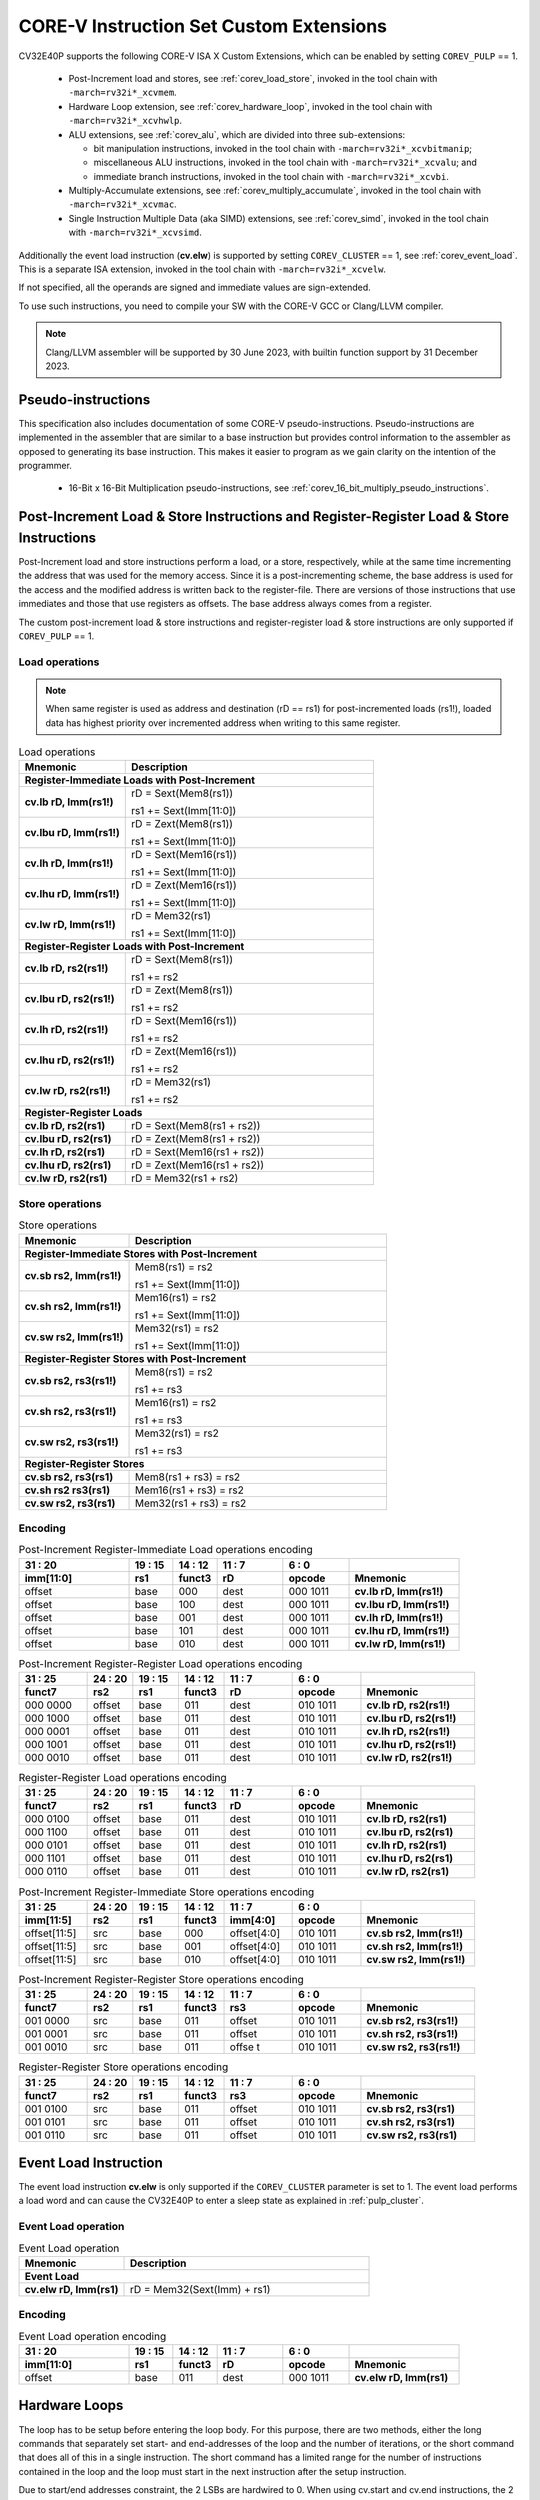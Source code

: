 ..
   Copyright (c) 2023 OpenHW Group
   
   Licensed under the Solderpad Hardware Licence, Version 2.0 (the "License");
   you may not use this file except in compliance with the License.
   You may obtain a copy of the License at
  
   https://solderpad.org/licenses/
  
   Unless required by applicable law or agreed to in writing, software
   distributed under the License is distributed on an "AS IS" BASIS,
   WITHOUT WARRANTIES OR CONDITIONS OF ANY KIND, either express or implied.
   See the License for the specific language governing permissions and
   limitations under the License.
  
   SPDX-License-Identifier: Apache-2.0 WITH SHL-2.0

.. _custom-isa-extensions:

CORE-V Instruction Set Custom Extensions
========================================

CV32E40P supports the following CORE-V ISA X Custom Extensions, which can be enabled by setting ``COREV_PULP`` == 1.

 * Post-Increment load and stores, see :ref:`corev_load_store`, invoked in the tool chain with ``-march=rv32i*_xcvmem``.
 * Hardware Loop extension, see :ref:`corev_hardware_loop`, invoked in the tool chain with ``-march=rv32i*_xcvhwlp``.
 * ALU extensions, see :ref:`corev_alu`, which are divided into three sub-extensions:

   * bit manipulation instructions, invoked in the tool chain with ``-march=rv32i*_xcvbitmanip``;
   * miscellaneous ALU instructions, invoked in the tool chain with ``-march=rv32i*_xcvalu``; and
   * immediate branch instructions, invoked in the tool chain with ``-march=rv32i*_xcvbi``.

 * Multiply-Accumulate extensions, see :ref:`corev_multiply_accumulate`, invoked in the tool chain with ``-march=rv32i*_xcvmac``.
 * Single Instruction Multiple Data (aka SIMD) extensions, see :ref:`corev_simd`, invoked in the tool chain with ``-march=rv32i*_xcvsimd``.

Additionally the event load instruction (**cv.elw**) is supported by setting ``COREV_CLUSTER`` == 1, see :ref:`corev_event_load`.
This is a separate ISA extension, invoked in the tool chain with ``-march=rv32i*_xcvelw``.

If not specified, all the operands are signed and immediate values are sign-extended.

To use such instructions, you need to compile your SW with the CORE-V GCC or Clang/LLVM compiler.

.. note::

  Clang/LLVM assembler will be supported by 30 June 2023, with builtin function support by 31 December 2023.

.. _pseudo_instructions:

Pseudo-instructions
-------------------

This specification also includes documentation of some CORE-V pseudo-instructions. Pseudo-instructions are implemented in the assembler
that are similar to a base instruction but provides control information to the assembler as opposed to generating its base instruction.
This makes it easier to program as we gain clarity on the intention of the programmer.

  * 16-Bit x 16-Bit Multiplication pseudo-instructions, see :ref:`corev_16_bit_multiply_pseudo_instructions`.

.. _corev_load_store:

Post-Increment Load & Store Instructions and Register-Register Load & Store Instructions
----------------------------------------------------------------------------------------

Post-Increment load and store instructions perform a load, or a
store, respectively, while at the same time incrementing the address
that was used for the memory access. Since it is a post-incrementing
scheme, the base address is used for the access and the modified address
is written back to the register-file. There are versions of those
instructions that use immediates and those that use registers as
offsets. The base address always comes from a register.

The custom post-increment load & store instructions and register-register
load & store instructions are only supported if ``COREV_PULP`` == 1.

Load operations
^^^^^^^^^^^^^^^

.. note::

  When same register is used as address and destination (rD == rs1) for post-incremented loads (rs1!),
  loaded data has highest priority over incremented address when writing to this same register.

.. table:: Load operations
  :name: Load operations
  :widths: 30 70
  :class: no-scrollbar-table

  +----------------------------------------------------+-------------------------------+
  | **Mnemonic**                                       | **Description**               |
  +====================================================+===============================+
  | **Register-Immediate Loads with Post-Increment**                                   |
  +----------------------------------------------------+-------------------------------+
  | **cv.lb rD, Imm(rs1!)**                            | rD = Sext(Mem8(rs1))          |
  |                                                    |                               |
  |                                                    | rs1 += Sext(Imm[11:0])        |
  +----------------------------------------------------+-------------------------------+
  | **cv.lbu rD, Imm(rs1!)**                           | rD = Zext(Mem8(rs1))          |
  |                                                    |                               |
  |                                                    | rs1 += Sext(Imm[11:0])        |
  +----------------------------------------------------+-------------------------------+
  | **cv.lh rD, Imm(rs1!)**                            | rD = Sext(Mem16(rs1))         |
  |                                                    |                               |
  |                                                    | rs1 += Sext(Imm[11:0])        |
  +----------------------------------------------------+-------------------------------+
  | **cv.lhu rD, Imm(rs1!)**                           | rD = Zext(Mem16(rs1))         |
  |                                                    |                               |
  |                                                    | rs1 += Sext(Imm[11:0])        |
  +----------------------------------------------------+-------------------------------+
  | **cv.lw rD, Imm(rs1!)**                            | rD = Mem32(rs1)               |
  |                                                    |                               |
  |                                                    | rs1 += Sext(Imm[11:0])        |
  +----------------------------------------------------+-------------------------------+
  | **Register-Register Loads with Post-Increment**                                    |
  +----------------------------------------------------+-------------------------------+
  | **cv.lb rD, rs2(rs1!)**                            | rD = Sext(Mem8(rs1))          |
  |                                                    |                               |
  |                                                    | rs1 += rs2                    |
  +----------------------------------------------------+-------------------------------+
  | **cv.lbu rD, rs2(rs1!)**                           | rD = Zext(Mem8(rs1))          |
  |                                                    |                               |
  |                                                    | rs1 += rs2                    |
  +----------------------------------------------------+-------------------------------+
  | **cv.lh rD, rs2(rs1!)**                            | rD = Sext(Mem16(rs1))         |
  |                                                    |                               |
  |                                                    | rs1 += rs2                    |
  +----------------------------------------------------+-------------------------------+
  | **cv.lhu rD, rs2(rs1!)**                           | rD = Zext(Mem16(rs1))         |
  |                                                    |                               |
  |                                                    | rs1 += rs2                    |
  +----------------------------------------------------+-------------------------------+
  | **cv.lw rD, rs2(rs1!)**                            | rD = Mem32(rs1)               |
  |                                                    |                               |
  |                                                    | rs1 += rs2                    |
  +----------------------------------------------------+-------------------------------+
  | **Register-Register Loads**                                                        |
  +----------------------------------------------------+-------------------------------+
  | **cv.lb rD, rs2(rs1)**                             | rD = Sext(Mem8(rs1 + rs2))    |
  +----------------------------------------------------+-------------------------------+
  | **cv.lbu rD, rs2(rs1)**                            | rD = Zext(Mem8(rs1 + rs2))    |
  +----------------------------------------------------+-------------------------------+
  | **cv.lh rD, rs2(rs1)**                             | rD = Sext(Mem16(rs1 + rs2))   |
  +----------------------------------------------------+-------------------------------+
  | **cv.lhu rD, rs2(rs1)**                            | rD = Zext(Mem16(rs1 + rs2))   |
  +----------------------------------------------------+-------------------------------+
  | **cv.lw rD, rs2(rs1)**                             | rD = Mem32(rs1 + rs2)         |
  +----------------------------------------------------+-------------------------------+

Store operations
^^^^^^^^^^^^^^^^

.. table:: Store operations
  :name: Store operations
  :widths: 30 70
  :class: no-scrollbar-table

  +-----------------------------------------------------+--------------------------+
  | **Mnemonic**                                        | **Description**          |
  +=====================================================+==========================+
  | **Register-Immediate Stores with Post-Increment**                              |
  +-----------------------------------------------------+--------------------------+
  | **cv.sb rs2, Imm(rs1!)**                            | Mem8(rs1) = rs2          |
  |                                                     |                          |
  |                                                     | rs1 += Sext(Imm[11:0])   |
  +-----------------------------------------------------+--------------------------+
  | **cv.sh rs2, Imm(rs1!)**                            | Mem16(rs1) = rs2         |
  |                                                     |                          |
  |                                                     | rs1 += Sext(Imm[11:0])   |
  +-----------------------------------------------------+--------------------------+
  | **cv.sw rs2, Imm(rs1!)**                            | Mem32(rs1) = rs2         |
  |                                                     |                          |
  |                                                     | rs1 += Sext(Imm[11:0])   |
  +-----------------------------------------------------+--------------------------+
  | **Register-Register Stores with Post-Increment**                               |
  +-----------------------------------------------------+--------------------------+
  | **cv.sb rs2, rs3(rs1!)**                            | Mem8(rs1) = rs2          |
  |                                                     |                          |
  |                                                     | rs1 += rs3               |
  +-----------------------------------------------------+--------------------------+
  | **cv.sh rs2, rs3(rs1!)**                            | Mem16(rs1) = rs2         |
  |                                                     |                          |
  |                                                     | rs1 += rs3               |
  +-----------------------------------------------------+--------------------------+
  | **cv.sw rs2, rs3(rs1!)**                            | Mem32(rs1) = rs2         |
  |                                                     |                          |
  |                                                     | rs1 += rs3               |
  +-----------------------------------------------------+--------------------------+
  | **Register-Register Stores**                                                   |
  +-----------------------------------------------------+--------------------------+
  | **cv.sb rs2, rs3(rs1)**                             | Mem8(rs1 + rs3) = rs2    |
  +-----------------------------------------------------+--------------------------+
  | **cv.sh rs2 rs3(rs1)**                              | Mem16(rs1 + rs3) = rs2   |
  +-----------------------------------------------------+--------------------------+
  | **cv.sw rs2, rs3(rs1)**                             | Mem32(rs1 + rs3) = rs2   |
  +-----------------------------------------------------+--------------------------+

Encoding
^^^^^^^^

.. table:: Post-Increment Register-Immediate Load operations encoding
  :name: Post-Increment Register-Immediate Load operations encoding
  :widths: 25 10 10 15 15 25
  :class: no-scrollbar-table

  +---------------+---------+------------+--------+------------+---------------------------+
  | 31    :    20 | 19 : 15 | 14   :  12 | 11 : 7 | 6    :   0 |                           |
  +---------------+---------+------------+--------+------------+---------------------------+
  | **imm[11:0]** | **rs1** | **funct3** | **rD** | **opcode** | **Mnemonic**              |
  +===============+=========+============+========+============+===========================+
  | offset        | base    | 000        | dest   | 000 1011   | **cv.lb rD, Imm(rs1!)**   |
  +---------------+---------+------------+--------+------------+---------------------------+
  | offset        | base    | 100        | dest   | 000 1011   | **cv.lbu rD, Imm(rs1!)**  |
  +---------------+---------+------------+--------+------------+---------------------------+
  | offset        | base    | 001        | dest   | 000 1011   | **cv.lh rD, Imm(rs1!)**   |
  +---------------+---------+------------+--------+------------+---------------------------+
  | offset        | base    | 101        | dest   | 000 1011   | **cv.lhu rD, Imm(rs1!)**  |
  +---------------+---------+------------+--------+------------+---------------------------+
  | offset        | base    | 010        | dest   | 000 1011   | **cv.lw rD, Imm(rs1!)**   |
  +---------------+---------+------------+--------+------------+---------------------------+

.. table:: Post-Increment Register-Register Load operations encoding
  :name: Post-Increment Register-Register Load operations encoding
  :widths: 15 10 10 10 15 15 25
  :class: no-scrollbar-table

  +------------+----------+---------+------------+--------+------------+---------------------------+
  | 31  :   25 | 24  : 20 | 19 : 15 | 14   :  12 | 11 : 7 | 6   :    0 |                           |
  +------------+----------+---------+------------+--------+------------+---------------------------+
  | **funct7** | **rs2**  | **rs1** | **funct3** | **rD** | **opcode** | **Mnemonic**              |
  +============+==========+=========+============+========+============+===========================+
  | 000 0000   | offset   | base    | 011        | dest   | 010 1011   | **cv.lb rD, rs2(rs1!)**   |
  +------------+----------+---------+------------+--------+------------+---------------------------+
  | 000 1000   | offset   | base    | 011        | dest   | 010 1011   | **cv.lbu rD, rs2(rs1!)**  |
  +------------+----------+---------+------------+--------+------------+---------------------------+
  | 000 0001   | offset   | base    | 011        | dest   | 010 1011   | **cv.lh rD, rs2(rs1!)**   |
  +------------+----------+---------+------------+--------+------------+---------------------------+
  | 000 1001   | offset   | base    | 011        | dest   | 010 1011   | **cv.lhu rD, rs2(rs1!)**  |
  +------------+----------+---------+------------+--------+------------+---------------------------+
  | 000 0010   | offset   | base    | 011        | dest   | 010 1011   | **cv.lw rD, rs2(rs1!)**   |
  +------------+----------+---------+------------+--------+------------+---------------------------+

.. table:: Register-Register Load operations encoding
  :name: Register-Register Load operations encoding
  :widths: 15 10 10 10 15 15 25
  :class: no-scrollbar-table

  +------------+----------+---------+------------+--------+------------+---------------------------+
  | 31  :   25 | 24  : 20 | 19 : 15 | 14   :  12 | 11 : 7 | 6   :    0 |                           |
  +------------+----------+---------+------------+--------+------------+---------------------------+
  | **funct7** | **rs2**  | **rs1** | **funct3** | **rD** | **opcode** | **Mnemonic**              |
  +============+==========+=========+============+========+============+===========================+
  | 000 0100   | offset   | base    | 011        | dest   | 010 1011   | **cv.lb rD, rs2(rs1)**    |
  +------------+----------+---------+------------+--------+------------+---------------------------+
  | 000 1100   | offset   | base    | 011        | dest   | 010 1011   | **cv.lbu rD, rs2(rs1)**   |
  +------------+----------+---------+------------+--------+------------+---------------------------+
  | 000 0101   | offset   | base    | 011        | dest   | 010 1011   | **cv.lh rD, rs2(rs1)**    |
  +------------+----------+---------+------------+--------+------------+---------------------------+
  | 000 1101   | offset   | base    | 011        | dest   | 010 1011   | **cv.lhu rD, rs2(rs1)**   |
  +------------+----------+---------+------------+--------+------------+---------------------------+
  | 000 0110   | offset   | base    | 011        | dest   | 010 1011   | **cv.lw rD, rs2(rs1)**    |
  +------------+----------+---------+------------+--------+------------+---------------------------+

.. table:: Post-Increment Register-Immediate Store operations encoding
  :name: Post-Increment Register-Immediate Store operations encoding
  :widths: 15 10 10 10 15 15 25
  :class: no-scrollbar-table

  +----------------+---------+---------+------------+---------------+------------+---------------------------+
  | 31    :     25 | 24 : 20 | 19 : 15 | 14   :  12 | 11     :    7 | 6    :   0 |                           |
  +----------------+---------+---------+------------+---------------+------------+---------------------------+
  | **imm[11:5]**  | **rs2** | **rs1** | **funct3** | **imm[4:0]**  | **opcode** | **Mnemonic**              |
  +================+=========+=========+============+===============+============+===========================+
  | offset[11:5]   | src     | base    | 000        | offset[4:0]   | 010 1011   | **cv.sb rs2, Imm(rs1!)**  |
  +----------------+---------+---------+------------+---------------+------------+---------------------------+
  | offset[11:5]   | src     | base    | 001        | offset[4:0]   | 010 1011   | **cv.sh rs2, Imm(rs1!)**  |
  +----------------+---------+---------+------------+---------------+------------+---------------------------+
  | offset[11:5]   | src     | base    | 010        | offset[4:0]   | 010 1011   | **cv.sw rs2, Imm(rs1!)**  |
  +----------------+---------+---------+------------+---------------+------------+---------------------------+

.. table:: Post-Increment Register-Register Store operations encoding
  :name: Post-Increment Register-Register Store operations encoding
  :widths: 15 10 10 10 15 15 25
  :class: no-scrollbar-table

  +------------+----------+---------+------------+---------+------------+---------------------------+
  | 31  :   25 | 24  : 20 | 19 : 15 | 14   :  12 | 11 : 7  | 6    :   0 |                           |
  +------------+----------+---------+------------+---------+------------+---------------------------+
  | **funct7** | **rs2**  | **rs1** | **funct3** | **rs3** | **opcode** | **Mnemonic**              |
  +============+==========+=========+============+=========+============+===========================+
  | 001 0000   | src      | base    | 011        | offset  | 010 1011   | **cv.sb rs2, rs3(rs1!)**  |
  +------------+----------+---------+------------+---------+------------+---------------------------+
  | 001 0001   | src      | base    | 011        | offset  | 010 1011   | **cv.sh rs2, rs3(rs1!)**  |
  +------------+----------+---------+------------+---------+------------+---------------------------+
  | 001 0010   | src      | base    | 011        | offse t | 010 1011   | **cv.sw rs2, rs3(rs1!)**  |
  +------------+----------+---------+------------+---------+------------+---------------------------+
  
.. table:: Register-Register Store operations encoding
  :name: Register-Register Store operations encoding
  :widths: 15 10 10 10 15 15 25
  :class: no-scrollbar-table

  +------------+----------+---------+------------+---------+------------+---------------------------+
  | 31  :   25 | 24 :  20 | 19 : 15 | 14   :  12 | 11  : 7 | 6    :   0 |                           |
  +------------+----------+---------+------------+---------+------------+---------------------------+
  | **funct7** | **rs2**  | **rs1** | **funct3** | **rs3** | **opcode** | **Mnemonic**              |
  +============+==========+=========+============+=========+============+===========================+
  | 001 0100   | src      | base    | 011        | offset  | 010 1011   | **cv.sb rs2, rs3(rs1)**   |
  +------------+----------+---------+------------+---------+------------+---------------------------+
  | 001 0101   | src      | base    | 011        | offset  | 010 1011   | **cv.sh rs2, rs3(rs1)**   |
  +------------+----------+---------+------------+---------+------------+---------------------------+
  | 001 0110   | src      | base    | 011        | offset  | 010 1011   | **cv.sw rs2, rs3(rs1)**   |
  +------------+----------+---------+------------+---------+------------+---------------------------+

.. _corev_event_load:

Event Load Instruction
----------------------

The event load instruction **cv.elw** is only supported if the ``COREV_CLUSTER`` parameter is set to 1.
The event load performs a load word and can cause the CV32E40P to enter a sleep state as explained
in :ref:`pulp_cluster`.

Event Load operation
^^^^^^^^^^^^^^^^^^^^

.. table:: Event Load operation
  :name: Event Load operation
  :widths: 30 70
  :class: no-scrollbar-table

  +----------------------------------------------------+-------------------------------+
  | **Mnemonic**                                       | **Description**               |
  +====================================================+===============================+
  | **Event Load**                                                                     |
  +----------------------------------------------------+-------------------------------+
  | **cv.elw rD, Imm(rs1)**                            | rD = Mem32(Sext(Imm) + rs1)   |
  +----------------------------------------------------+-------------------------------+

Encoding
^^^^^^^^

.. table:: Event Load operation encoding
  :name: Event Load operation encoding
  :widths: 25 10 10 15 15 25
  :class: no-scrollbar-table

  +---------------+---------+------------+--------+------------+---------------------------+
  | 31     :   20 | 19 : 15 | 14   :  12 | 11 : 7 | 6   :    0 |                           |
  +---------------+---------+------------+--------+------------+---------------------------+
  | **imm[11:0]** | **rs1** | **funct3** | **rD** | **opcode** | **Mnemonic**              |
  +===============+=========+============+========+============+===========================+
  | offset        | base    | 011        | dest   | 000 1011   | **cv.elw rD, Imm(rs1)**   |
  +---------------+---------+------------+--------+------------+---------------------------+

.. _corev_hardware_loop:

Hardware Loops
--------------

The loop has to be setup before entering the loop body. For this purpose, there are two
methods, either the long commands that separately set start- and
end-addresses of the loop and the number of iterations, or the short
command that does all of this in a single instruction. The short command
has a limited range for the number of instructions contained in the loop
and the loop must start in the next instruction after the setup
instruction.

Due to start/end addresses constraint, the 2 LSBs are hardwired to 0.
When using cv.start and cv.end instructions, the 2 LSBs of rs1 are ignored.

Hardware loop instructions and related CSRs are only supported if ``COREV_PULP`` == 1.

Details about the hardware loop constraints are provided in :ref:`hwloop-specs`.

In the following tables, the hardware loop instructions are reported.
In assembly, **L** is referred by 0 or 1.

Hardware Loops operations
^^^^^^^^^^^^^^^^^^^^^^^^^

.. table:: Long Hardware Loop Setup operations
  :name: Long Hardware Loop Setup operations
  :widths: 30 70
  :class: no-scrollbar-table

  +----------------------------------------------+----------------------------------------------------------+
  | **Mnemonic**                                 | **Description**                                          |
  +==============================================+==========================================================+
  | **cv.starti L, uimmL**                       | lpstart[L] = PC + (uimmL << 2)                           |
  +----------------------------------------------+----------------------------------------------------------+
  | **cv.start L, rs1**                          | lpstart[L] = rs1                                         |
  +----------------------------------------------+----------------------------------------------------------+
  | **cv.endi L, uimmL**                         | lpend[L] = PC + (uimmL << 2)                             |
  +----------------------------------------------+----------------------------------------------------------+
  | **cv.end L, rs1**                            | lpend[L] = rs1                                           |
  +----------------------------------------------+----------------------------------------------------------+
  | **cv.counti L, uimmL**                       | lpcount[L] = uimmL                                       |
  +----------------------------------------------+----------------------------------------------------------+
  | **cv.count L, rs1**                          | lpcount[L] = rs1                                         |
  +----------------------------------------------+----------------------------------------------------------+

.. table:: Short Hardware Loop Setup operations
  :name: Short Hardware Loop Setup operations
  :widths: 30 70
  :class: no-scrollbar-table

  +----------------------------------------------+----------------------------------------------------------+
  | **Mnemonic**                                 | **Description**                                          |
  +==============================================+==========================================================+
  | **cv.setupi L, uimmL, uimmS**                | lpstart[L] = PC + 4                                      |
  |                                              |                                                          |
  |                                              | lpend[L] = PC + (uimmS << 2)                             |
  |                                              |                                                          |
  |                                              | lpcount[L] = uimmL                                       |
  +----------------------------------------------+----------------------------------------------------------+
  | **cv.setup L, rs1, uimmL**                   | lpstart[L] = PC + 4                                      |
  |                                              |                                                          |
  |                                              | lpend[L] = PC + (uimmL << 2)                             |
  |                                              |                                                          |
  |                                              | lpcount[L] = rs1                                         |
  +----------------------------------------------+----------------------------------------------------------+

Encoding
^^^^^^^^

.. table:: Hardware Loops operations encoding
  :name: Hardware Loops operations encoding
  :widths: 17 15 10 10 5 15 28
  :class: no-scrollbar-table

  +-----------------+------------+------------+------------+-------+------------+-------------------------------+
  | 31   :   20     | 19 : 15    | 14   :  12 | 11   :   8 |     7 | 6   :    0 |                               |
  +-----------------+------------+------------+------------+-------+------------+-------------------------------+
  | **uimmL[11:0]** | **rs1**    | **funct3** | **funct4** | **L** | **opcode** | **Mnemonic**                  |
  +=================+============+============+============+=======+============+===============================+
  | uimmL[11:0]     | 00000      | 100        | 0000       | L     | 010 1011   | **cv.starti L, uimmL**        |
  +-----------------+------------+------------+------------+-------+------------+-------------------------------+
  | 0000 0000 0000  | src1       | 100        | 0001       | L     | 010 1011   | **cv.start L, rs1**           |
  +-----------------+------------+------------+------------+-------+------------+-------------------------------+
  | uimmL[11:0]     | 00000      | 100        | 0010       | L     | 010 1011   | **cv.endi L, uimmL**          |
  +-----------------+------------+------------+------------+-------+------------+-------------------------------+
  | 0000 0000 0000  | src1       | 100        | 0011       | L     | 010 1011   | **cv.end L, rs1**             |
  +-----------------+------------+------------+------------+-------+------------+-------------------------------+
  | uimmL[11:0]     | 00000      | 100        | 0100       | L     | 010 1011   | **cv.counti L, uimmL**        |
  +-----------------+------------+------------+------------+-------+------------+-------------------------------+
  | 0000 0000 0000  | src1       | 100        | 0101       | L     | 010 1011   | **cv.count L, rs1**           |
  +-----------------+------------+------------+------------+-------+------------+-------------------------------+
  | uimmL[11:0]     | uimmS[4:0] | 100        | 0110       | L     | 010 1011   | **cv.setupi L, uimmL, uimmS** |
  +-----------------+------------+------------+------------+-------+------------+-------------------------------+
  | uimmL[11:0]     | src1       | 100        | 0111       | L     | 010 1011   | **cv.setup L, rs1, uimmL**    |
  +-----------------+------------+------------+------------+-------+------------+-------------------------------+

.. _corev_alu:

ALU
---

CV32E40P supports advanced ALU operations that allow to perform multiple
instructions that are specified in the base instruction set in one
single instruction and thus increases efficiency of the core. For
example, those instructions include zero-/sign-extension instructions
for 8-bit and 16-bit operands, simple bit manipulation/counting
instructions and min/max/avg instructions. The ALU does also support
saturating, clipping and normalizing instructions which make fixed-point
arithmetic more efficient.

The custom ALU extensions are only supported if ``COREV_PULP`` == 1.

The custom extensions to the ALU are split into several subgroups that belong
together.

- Bit manipulation instructions are useful to work on single bits or
  groups of bits within a word, see :ref:`corev_bit_manipulation`.

- General ALU instructions try to fuse common used sequences into a
  single instruction and thus increase the performance of small kernels
  that use those sequence, see :ref:`corev_general_alu`.

- Immediate branching instructions are useful to compare a register
  with an immediate value before taking or not a branch, see see :ref:`corev_immediate_branching`.

Extract, Insert, Clear and Set instructions have the following meaning:

- Extract Is3+1 or rs2[9:5]+1 bits from position Is2 or rs2[4:0] [and sign extend it]

- Insert Is3+1 or rs2[9:5]+1 bits at position Is2 or rs2[4:0]

- Clear Is3+1 or rs2[9:5]+1 bits at position Is2 or rs2[4:0]

- Set Is3+1 or rs2[9:5]+1 bits at position Is2 or rs2[4:0]


Bit Reverse Instruction
^^^^^^^^^^^^^^^^^^^^^^^

This section will describe the `cv.bitrev` instruction from a bit manipulation
perspective without describing it's application as part of an FFT. The bit
reverse instruction will reverse bits in groupings of 1, 2 or 3 bits. The
number of grouped bits is described by *Is3* as follows:

* **0** - reverse single bits
* **1** - reverse groups of 2 bits
* **2** - reverse groups of 3 bits

The number of bits that are reversed can be controlled by *Is2*. This will
specify the number of bits that will be removed by a left shift prior to
the reverse operation resulting in the *32-Is2* least significant bits of
the input value being reversed and the *Is2* most significant bits of the
input value being thrown out.

What follows is a few examples.

.. highlight:: none

::

   cv.bitrev x18, x20, 0, 4 (groups of 1 bit; radix-2)

   in:    0xC64A5933 11000110010010100101100100110011
   shift: 0x64A59330 01100100101001011001001100110000
   out:   0x0CC9A526 00001100110010011010010100100110

   Swap pattern:
   A B C D E F G H . . . . . . . . . . . . . . . . . . . . . . . .
   0 1 1 0 0 1 0 0 1 0 1 0 0 1 0 1 1 0 0 1 0 0 1 1 0 0 1 1 0 0 0 0
   . . . . . . . . . . . . . . . . . . . . . . . . H G F E D C B A
   0 0 0 0 1 1 0 0 1 1 0 0 1 0 0 1 1 0 1 0 0 1 0 1 0 0 1 0 0 1 1 0

In this example the input value is first shifted by 4 (*Is2*). Each individual
bit is reversed. For example, bits 31 and 0 are swapped, 30 and 1, etc.

::

   cv.bitrev x18, x20, 1, 4 (groups of 2 bits; radix-4)

   in:    0xC64A5933 11000110010010100101100100110011
   shift: 0x64A59330 01100100101001011001001100110000
   out:   0x0CC65A19 00001100110001100101101000011001

   Swap pattern:
   A  B  C  D  E  F  G  H  I  J  K  L  M  N  O  P
   01 10 01 00 10 10 01 01 10 01 00 11 00 11 00 00
   P  O  N  M  L  K  J  I  H  G  F  E  D  C  B  A
   00 00 11 00 11 00 01 10 01 01 10 10 00 01 10 01

In this example the input value is first shifted by 4 (*Is2*). Each group of
two bits are reversed. For example, bits 31 and 30 are swapped with 1 and 0
(retaining their position relative to each other), bits 29 and 28 are swapped
with 3 and 2, etc.

::

   cv.bitrev x18, x20, 2, 4 (groups of 3 bits; radix-8)

   in:    0xC64A5933 11000110010010100101100100110011
   shift: 0x64A59330 01100100101001011001001100110000
   out:   0x216B244B 00100001011010110010010001001011

   Swap pattern:
   A   B   C   D   E   F   G   H   I   J
   011 001 001 010 010 110 010 011 001 100 00
      J   I   H   G   F   E   D   C   B   A
   00 100 001 011 010 110 010 010 001 001 011

In this last example the input value is first shifted by 4 (*Is2*). Each group
of three bits are reversed. For example, bits 31, 30 and 29 are swapped with
4, 3 and 2 (retaining their position relative to each other), bits 28, 27 and
26 are swapped with 7, 6 and 5, etc. Notice in this example that bits 0 and 1
are lost and the result is shifted right by two with bits 31 and 30 being tied
to zero. Also notice that when J (100) is swapped with A (011), the four most
significant bits are no longer zero as in the other cases. This may not be
desirable if the intention is to pack a specific number of grouped bits
aligned to the least significant bit and zero extended into the result. In
this case care should be taken to set *Is2* appropriately.


.. _corev_bit_manipulation:

Bit Manipulation operations
^^^^^^^^^^^^^^^^^^^^^^^^^^^

.. table:: Bit Manipulation operations
  :name: Bit Manipulation operations
  :widths: 30 70
  :class: no-scrollbar-table

  +---------------------------------------------+------------------------------------------------------------------------------------------------------------------------------------------+
  | **Mnemonic**                                | **Description**                                                                                                                          |
  +=============================================+==========================================================================================================================================+
  | **cv.extract rD, rs1, Is3, Is2**            | rD = Sext(rs1[min(Is3+Is2,31):Is2])                                                                                                      |
  |                                             |                                                                                                                                          |
  |                                             | Note: Sign extension is done over the MSB of the extracted part.                                                                         |
  +---------------------------------------------+------------------------------------------------------------------------------------------------------------------------------------------+
  | **cv.extractu rD, rs1, Is3, Is2**           | rD = Zext(rs1[min(Is3+Is2,31):Is2])                                                                                                      |
  +---------------------------------------------+------------------------------------------------------------------------------------------------------------------------------------------+
  | **cv.extractr rD, rs1, rs2**                | rD = Sext(rs1[min(rs2[9:5]+rs2[4:0],31):rs2[4:0]])                                                                                       |
  |                                             |                                                                                                                                          |
  |                                             | Note: Sign extension is done over the MSB of the extracted part.                                                                         |
  +---------------------------------------------+------------------------------------------------------------------------------------------------------------------------------------------+
  | **cv.extractur rD, rs1, rs2**               | rD = Zext(rs1[min(rs2[9:5]+rs2[4:0],31):rs2[4:0]])                                                                                       |
  +---------------------------------------------+------------------------------------------------------------------------------------------------------------------------------------------+
  | **cv.insert rD, rs1, Is3, Is2**             | rD[min(Is3+Is2,31):Is2] = rs1[Is3-(max(Is3+Is2,31)-31):0]                                                                                |
  |                                             |                                                                                                                                          |
  |                                             | The rest of the bits of rD are untouched and keep their previous value.                                                                  |
  |                                             |                                                                                                                                          |
  |                                             | Is3 + Is2 must be < 32.                                                                                                                  |
  +---------------------------------------------+------------------------------------------------------------------------------------------------------------------------------------------+
  | **cv.insertr rD, rs1, rs2**                 | rD[min(rs2[9:5]+rs2[4:0],31):rs2[4:0]] =                                                                                                 |
  |                                             |                                                                                                                                          |
  |                                             | rs1[rs2[9:5]-(max(rs2[9:5]+rs2[4:0],31)-31):0]                                                                                           |
  |                                             |                                                                                                                                          |
  |                                             | The rest of the bits of rD are untouched and keep their previous value.                                                                  |
  |                                             |                                                                                                                                          |
  |                                             | Is3 + Is2 must be < 32.                                                                                                                  |
  +---------------------------------------------+------------------------------------------------------------------------------------------------------------------------------------------+
  | **cv.bclr rD, rs1, Is3, Is2**               | rD[min(Is3+Is2,31):Is2] bits set to 0                                                                                                    |
  |                                             |                                                                                                                                          |
  |                                             | The rest of the bits of rD are passed through from rs1 and are not modified.                                                             |
  +---------------------------------------------+------------------------------------------------------------------------------------------------------------------------------------------+
  | **cv.bclrr rD, rs1, rs2**                   | rD[min(rs2[9:5]+rs2[4:0],31):rs2[4:0]] bits set to 0                                                                                     |
  |                                             |                                                                                                                                          |
  |                                             | The rest of the bits of rD are passed through from rs1 and are not modified.                                                             |
  +---------------------------------------------+------------------------------------------------------------------------------------------------------------------------------------------+
  | **cv.bset rD, rs1, Is3, Is2**               | rD[min(Is3+Is2,31):Is2] bits set to 1                                                                                                    |
  |                                             |                                                                                                                                          |
  |                                             | The rest of the bits of rD are passed through from rs1 and are not modified.                                                             |
  +---------------------------------------------+------------------------------------------------------------------------------------------------------------------------------------------+
  | **cv.bsetr rD, rs1, rs2**                   | rD[min(rs2[9:5]+rs2[4:0],31):rs2[4:0]] bits set to 1                                                                                     |
  |                                             |                                                                                                                                          |
  |                                             | The rest of the bits of rD are passed through from rs1 and are not modified.                                                             |
  +---------------------------------------------+------------------------------------------------------------------------------------------------------------------------------------------+
  | **cv.ff1 rD, rs1**                          | rD = bit position of the first bit set in rs1, starting from LSB.                                                                        |
  |                                             |                                                                                                                                          |
  |                                             | If bit 0 is set, rD will be 0. If only bit 31 is set, rD will be 31.                                                                     |
  |                                             |                                                                                                                                          |
  |                                             | If rs1 is 0, rD will be 32.                                                                                                              |
  +---------------------------------------------+------------------------------------------------------------------------------------------------------------------------------------------+
  | **cv.fl1 rD, rs1**                          | rD = bit position of the last bit set in rs1, starting from MSB.                                                                         |
  |                                             |                                                                                                                                          |
  |                                             | If bit 31 is set, rD will be 31. If only bit 0 is set, rD will be 0.                                                                     |
  |                                             |                                                                                                                                          |
  |                                             | If rs1 is 0, rD will be 32.                                                                                                              |
  +---------------------------------------------+------------------------------------------------------------------------------------------------------------------------------------------+
  | **cv.clb rD, rs1**                          | rD = count leading bits of rs1                                                                                                           |
  |                                             |                                                                                                                                          |
  |                                             | Number of consecutive 1's or 0's starting from MSB.                                                                                      |
  |                                             |                                                                                                                                          |
  |                                             | If rs1 is 0, rD will be 0. If rs1 is different than 0, returns (number - 1).                                                             |
  +---------------------------------------------+------------------------------------------------------------------------------------------------------------------------------------------+
  | **cv.cnt rD, rs1**                          | rD = Population count of rs1                                                                                                             |
  |                                             |                                                                                                                                          |
  |                                             | Number of bits set in rs1.                                                                                                               |
  +---------------------------------------------+------------------------------------------------------------------------------------------------------------------------------------------+
  | **cv.ror rD, rs1, rs2**                     | rD = RotateRight(rs1, rs2)                                                                                                               |
  +---------------------------------------------+------------------------------------------------------------------------------------------------------------------------------------------+
  | **cv.bitrev rD, rs1, Is3, Is2**             | Given an input rs1 it returns a bit reversed representation assuming                                                                     |
  |                                             |                                                                                                                                          |
  |                                             | FFT on 2^Is2 points in Radix 2^(Is3+1).                                                                                                  |
  |                                             |                                                                                                                                          |
  |                                             | Is3 can be either 0 (radix-2), 1 (radix-4) or 2 (radix-8).                                                                               |
  |                                             |                                                                                                                                          |
  |                                             | Note:  When Is3 = 3, instruction has the same bahavior as if it was 0 (radix-2).                                                         |
  +---------------------------------------------+------------------------------------------------------------------------------------------------------------------------------------------+


Bit Manipulation Encoding
^^^^^^^^^^^^^^^^^^^^^^^^^

.. table:: Immediate Bit Manipulation operations encoding
  :name: Immediate Bit Manipulation operations encoding
  :widths: 5 14 13 5 8 6 16 33
  :class: no-scrollbar-table

  +--------+----------------------+---------------+---------+------------+--------+------------+------------------------------------+
  | 31: 30 | 29       :        25 | 24    :    20 | 19 : 15 | 14   :  12 | 11 : 7 | 6    :   0 |                                    |
  +--------+----------------------+---------------+---------+------------+--------+------------+------------------------------------+
  | **f2** | **ls3[4:0]**         | **ls2[4:0]**  | **rs1** | **funct3** | **rD** | **opcode** | **Mnemonic**                       |
  +========+======================+===============+=========+============+========+============+====================================+
  | 00     | Luimm5[4:0]          | Iuimm5[4:0]   | src     | 000        | dest   | 101 1011   | **cv.extract rD, rs1, Is3, Is2**   |
  +--------+----------------------+---------------+---------+------------+--------+------------+------------------------------------+
  | 01     | Luimm5[4:0]          | Iuimm5[4:0]   | src     | 000        | dest   | 101 1011   | **cv.extractu rD, rs1, Is3, Is2**  |
  +--------+----------------------+---------------+---------+------------+--------+------------+------------------------------------+
  | 10     | Luimm5[4:0]          | Iuimm5[4:0]   | src     | 000        | dest   | 101 1011   | **cv.insert rD, rs1, Is3, Is2**    |
  +--------+----------------------+---------------+---------+------------+--------+------------+------------------------------------+
  | 00     | Luimm5[4:0]          | Iuimm5[4:0]   | src     | 001        | dest   | 101 1011   | **cv.bclr rD, rs1, Is3, Is2**      |
  +--------+----------------------+---------------+---------+------------+--------+------------+------------------------------------+
  | 01     | Luimm5[4:0]          | Iuimm5[4:0]   | src     | 001        | dest   | 101 1011   | **cv.bset rD, rs1, Is3, Is2**      |
  +--------+----------------------+---------------+---------+------------+--------+------------+------------------------------------+
  | 11     | 000, Luimm2[1:0]     | Iuimm5[4:0]   | src     | 001        | dest   | 101 1011   | **cv.bitrev rD, rs1, Is3, Is2**    |
  +--------+----------------------+---------------+---------+------------+--------+------------+------------------------------------+

.. table:: Register Bit Manipulation operations encoding
  :name: Register Bit Manipulation operations encoding
  :widths: 19 13 5 8 6 16 33
  :class: no-scrollbar-table

  +------------+---------+---------+------------+--------+------------+--------------------------------+
  | 31   :  25 | 24 : 20 | 19 : 15 | 14   :  12 | 11 : 7 | 6   :    0 |                                |
  +------------+---------+---------+------------+--------+------------+--------------------------------+
  | **funct7** | **rs2** | **rs1** | **funct3** | **rD** | **opcode** |                                |
  +============+=========+=========+============+========+============+================================+
  | 001 1000   | src2    | src1    | 011        | dest   | 010 1011   | **cv.extractr rD, rs1, rs2**   |
  +------------+---------+---------+------------+--------+------------+--------------------------------+
  | 001 1001   | src2    | src1    | 011        | dest   | 010 1011   | **cv.extractur rD, rs1, rs2**  |
  +------------+---------+---------+------------+--------+------------+--------------------------------+
  | 001 1010   | src2    | src1    | 011        | dest   | 010 1011   | **cv.insertr rD, rs1, rs2**    |
  +------------+---------+---------+------------+--------+------------+--------------------------------+
  | 001 1100   | src2    | src1    | 011        | dest   | 010 1011   | **cv.bclrr rD, rs1, rs2**      |
  +------------+---------+---------+------------+--------+------------+--------------------------------+
  | 001 1101   | src2    | scr1    | 011        | dest   | 010 1011   | **cv.bsetr rD, rs1, rs2**      |
  +------------+---------+---------+------------+--------+------------+--------------------------------+
  | 010 0000   | src2    | src1    | 011        | dest   | 010 1011   | **cv.ror rD, rs1, rs2**        |
  +------------+---------+---------+------------+--------+------------+--------------------------------+
  | 010 0001   | 00000   | src1    | 011        | dest   | 010 1011   | **cv.ff1 rD, rs1**             |
  +------------+---------+---------+------------+--------+------------+--------------------------------+
  | 010 0010   | 00000   | src1    | 011        | dest   | 010 1011   | **cv.fl1 rD, rs1**             |
  +------------+---------+---------+------------+--------+------------+--------------------------------+
  | 010 0011   | 00000   | src1    | 011        | dest   | 010 1011   | **cv.clb rD, rs1**             |
  +------------+---------+---------+------------+--------+------------+--------------------------------+
  | 010 0100   | 00000   | src1    | 011        | dest   | 010 1011   | **cv.cnt rD, rs1**             |
  +------------+---------+---------+------------+--------+------------+--------------------------------+

.. _corev_general_alu:

General ALU operations
^^^^^^^^^^^^^^^^^^^^^^

.. table:: General ALU operations
  :name: General ALU operations
  :widths: 30 70
  :class: no-scrollbar-table

  +-------------------------------------------+------------------------------------------------------------------------+
  | **Mnemonic**                              | **Description**                                                        |
  +===========================================+========================================================================+
  | **cv.abs rD, rs1**                        | rD = rs1 < 0 ? -rs1 : rs1                                              |
  +-------------------------------------------+------------------------------------------------------------------------+
  | **cv.slet rD, rs1, rs2**                  | rD = rs1 <= rs2 ? 1 : 0                                                |
  |                                           |                                                                        |
  |                                           | Note: Comparison is signed.                                            |
  +-------------------------------------------+------------------------------------------------------------------------+
  | **cv.sletu rD, rs1, rs2**                 | rD = rs1 <= rs2 ? 1 : 0                                                |
  |                                           |                                                                        |
  |                                           | Note: Comparison is unsigned.                                          |
  +-------------------------------------------+------------------------------------------------------------------------+
  | **cv.min rD, rs1, rs2**                   | rD = rs1 < rs2 ? rs1 : rs2                                             |
  |                                           |                                                                        |
  |                                           | Note: Comparison is signed.                                            |
  +-------------------------------------------+------------------------------------------------------------------------+
  | **cv.minu rD, rs1, rs2**                  | rD = rs1 < rs2 ? rs1 : rs2                                             |
  |                                           |                                                                        |
  |                                           | Note: Comparison is unsigned.                                          |
  +-------------------------------------------+------------------------------------------------------------------------+
  | **cv.max rD, rs1, rs2**                   | rD = rs1 < rs2 ? rs2 : rs1                                             |
  |                                           |                                                                        |
  |                                           | Note: Comparison is signed.                                            |
  +-------------------------------------------+------------------------------------------------------------------------+
  | **cv.maxu rD, rs1, rs2**                  | rD = rs1 < rs2 ? rs2 : rs1                                             |
  |                                           |                                                                        |
  |                                           | Note: Comparison is unsigned.                                          |
  +-------------------------------------------+------------------------------------------------------------------------+
  | **cv.exths rD, rs1**                      | rD = Sext(rs1[15:0])                                                   |
  +-------------------------------------------+------------------------------------------------------------------------+
  | **cv.exthz rD, rs1**                      | rD = Zext(rs1[15:0])                                                   |
  +-------------------------------------------+------------------------------------------------------------------------+
  | **cv.extbs rD, rs1**                      | rD = Sext(rs1[7:0])                                                    |
  +-------------------------------------------+------------------------------------------------------------------------+
  | **cv.extbz rD, rs1**                      | rD = Zext(rs1[7:0])                                                    |
  +-------------------------------------------+------------------------------------------------------------------------+
  | **cv.clip rD, rs1, Is2**                  | if rs1 <= -2^(Is2-1), rD = -2^(Is2-1),                                 |
  |                                           |                                                                        |
  |                                           | else if rs1 >= 2^(Is2-1)-1, rD = 2^(Is2-1)-1,                          |
  |                                           |                                                                        |
  |                                           | else rD = rs1                                                          |
  |                                           |                                                                        |
  |                                           | Note: If ls2 is equal to 0,                                            |
  |                                           |                                                                        |
  |                                           | -2^(Is2-1) is equivalent to -1 while (2^(Is2-1)-1) is equivalent to 0. |
  +-------------------------------------------+------------------------------------------------------------------------+
  | **cv.clipu rD, rs1, Is2**                 | if rs1 <= 0, rD = 0,                                                   |
  |                                           |                                                                        |
  |                                           | else if rs1 >= 2^(Is2-1)-1, rD = 2^(Is2-1)-1,                          |
  |                                           |                                                                        |
  |                                           | else rD = rs1                                                          |
  |                                           |                                                                        |
  |                                           | Note: If ls2 is equal to 0, (2^(Is2-1)-1) is equivalent to 0.          |
  +-------------------------------------------+------------------------------------------------------------------------+
  | **cv.clipr rD, rs1, rs2**                 | if rs1 <= -(rs2+1), rD = -(rs2+1),                                     |
  |                                           |                                                                        |
  |                                           | else if rs1 >=rs2, rD = rs2,                                           |
  |                                           |                                                                        |
  |                                           | else rD = rs1                                                          |
  +-------------------------------------------+------------------------------------------------------------------------+
  | **cv.clipur rD, rs1, rs2**                | if rs1 <= 0, rD = 0,                                                   |
  |                                           |                                                                        |
  |                                           | else if rs1 >= rs2, rD = rs2,                                          |
  |                                           |                                                                        |
  |                                           | else rD = rs1                                                          |
  +-------------------------------------------+------------------------------------------------------------------------+
  | **cv.addN rD, rs1, rs2, Is3**             | rD = (rs1 + rs2) >>> Is3                                               |
  |                                           |                                                                        |
  |                                           | Note: Arithmetic shift right.                                          |
  |                                           |                                                                        |
  |                                           | Setting Is3 to 2 replaces former cv.avg.                               |
  +-------------------------------------------+------------------------------------------------------------------------+
  | **cv.adduN rD, rs1, rs2, Is3**            | rD = (rs1 + rs2) >> Is3                                                |
  |                                           |                                                                        |
  |                                           | Note: Logical shift right.                                             |
  |                                           |                                                                        |
  |                                           | Setting Is3 to 2 replaces former cv.avg.                               |
  +-------------------------------------------+------------------------------------------------------------------------+
  | **cv.addRN rD, rs1, rs2, Is3**            | rD = (rs1 + rs2 + 2^(Is3-1)) >>> Is3                                   |
  |                                           |                                                                        |
  |                                           | Note: Arithmetic shift right.                                          |
  |                                           |                                                                        |
  |                                           | If Is3 is equal to 0, 2^(Is3-1) is equivalent to 0.                    |
  +-------------------------------------------+------------------------------------------------------------------------+
  | **cv.adduRN rD, rs1, rs2, Is3**           | rD = (rs1 + rs2 + 2^(Is3-1))) >> Is3                                   |
  |                                           |                                                                        |
  |                                           | Note: Logical shift right.                                             |
  |                                           |                                                                        |
  |                                           | If Is3 is equal to 0, 2^(Is3-1) is equivalent to 0.                    |
  +-------------------------------------------+------------------------------------------------------------------------+
  | **cv.subN rD, rs1, rs2, Is3**             | rD = (rs1 - rs2) >>> Is3                                               |
  |                                           |                                                                        |
  |                                           | Note: Arithmetic shift right.                                          |
  +-------------------------------------------+------------------------------------------------------------------------+
  | **cv.subuN rD, rs1, rs2, Is3**            | rD = (rs1 - rs2) >> Is3                                                |
  |                                           |                                                                        |
  |                                           | Note: Logical shift right.                                             |
  +-------------------------------------------+------------------------------------------------------------------------+
  | **cv.subRN rD, rs1, rs2, Is3**            | rD = (rs1 - rs2 + 2^(Is3-1)) >>> Is3                                   |
  |                                           |                                                                        |
  |                                           | Note: Arithmetic shift right.                                          |
  |                                           |                                                                        |
  |                                           | If Is3 is equal to 0, 2^(Is3-1) is equivalent to 0.                    |
  +-------------------------------------------+------------------------------------------------------------------------+
  | **cv.subuRN rD, rs1, rs2, Is3**           | rD = (rs1 - rs2 + 2^(Is3-1))) >> Is3                                   |
  |                                           |                                                                        |
  |                                           | Note: Logical shift right.                                             |
  |                                           |                                                                        |
  |                                           | If Is3 is equal to 0, 2^(Is3-1) is equivalent to 0.                    |
  +-------------------------------------------+------------------------------------------------------------------------+
  | **cv.addNr rD, rs1, rs2**                 | rD = (rD + rs1) >>> rs2[4:0]                                           |
  |                                           |                                                                        |
  |                                           | Note: Arithmetic shift right.                                          |
  +-------------------------------------------+------------------------------------------------------------------------+
  | **cv.adduNr rD, rs1, rs2**                | rD = (rD + rs1) >> rs2[4:0]                                            |
  |                                           |                                                                        |
  |                                           | Note: Logical shift right.                                             |
  +-------------------------------------------+------------------------------------------------------------------------+
  | **cv.addRNr rD, rs1, rs2**                | rD = (rD + rs1 + 2^(rs2[4:0]-1)) >>> rs2[4:0]                          |
  |                                           |                                                                        |
  |                                           | Note: Arithmetic shift right.                                          |
  |                                           |                                                                        |
  |                                           | If rs2[4:0] is equal to 0, 2^(rs2[4:0]-1) is equivalent to 0.          |
  +-------------------------------------------+------------------------------------------------------------------------+
  | **cv.adduRNr rD, rs1, rs2**               | rD = (rD + rs1 + 2^(rs2[4:0]-1))) >> rs2[4:0]                          |
  |                                           |                                                                        |
  |                                           | Note: Logical shift right.                                             |
  |                                           |                                                                        |
  |                                           | If rs2[4:0] is equal to 0, 2^(rs2[4:0]-1) is equivalent to 0.          |
  +-------------------------------------------+------------------------------------------------------------------------+
  | **cv.subNr rD, rs1, rs2**                 | rD = (rD - rs1) >>> rs2[4:0]                                           |
  |                                           |                                                                        |
  |                                           | Note: Arithmetic shift right.                                          |
  +-------------------------------------------+------------------------------------------------------------------------+
  | **cv.subuNr rD, rs1, rs2**                | rD = (rD - rs1) >> rs2[4:0]                                            |
  |                                           |                                                                        |
  |                                           | Note: Logical shift right.                                             |
  +-------------------------------------------+------------------------------------------------------------------------+
  | **cv.subRNr rD, rs1, rs2**                | rD = (rD - rs1+ 2^(rs2[4:0]-1)) >>> rs2[4:0]                           |
  |                                           |                                                                        |
  |                                           | Note: Arithmetic shift right.                                          |
  |                                           |                                                                        |
  |                                           | If rs2[4:0] is equal to 0, 2^(rs2[4:0]-1) is equivalent to 0.          |
  +-------------------------------------------+------------------------------------------------------------------------+
  | **cv.subuRNr rD, rs1, rs2**               | rD = (rD - rs1+ 2^(rs2[4:0]-1))) >> rs2[4:0]                           |
  |                                           |                                                                        |
  |                                           | Note: Logical shift right.                                             |
  |                                           |                                                                        |
  |                                           | If rs2[4:0] is equal to 0, 2^(rs2[4:0]-1) is equivalent to 0.          |
  +-------------------------------------------+------------------------------------------------------------------------+

General ALU Encoding
^^^^^^^^^^^^^^^^^^^^

.. table:: General ALU operations encoding
  :name: General ALU operations encoding
  :widths: 21 13 9 9 9 11 28
  :class: no-scrollbar-table

  +------------+---------+---------+------------+--------+------------+---------------------------+
  | 31   :  25 | 24 : 20 | 19 : 15 | 14   :  12 | 11 : 7 | 6  :     0 |                           |
  +------------+---------+---------+------------+--------+------------+---------------------------+
  | **funct7** | **rs2** | **rs1** | **funct3** | **rD** | **opcode** |                           |
  +============+=========+=========+============+========+============+===========================+
  | 010 1000   | 00000   | src1    | 011        | dest   | 010 1011   | **cv.abs rD, rs1**        |
  +------------+---------+---------+------------+--------+------------+---------------------------+
  | 010 1001   | src2    | src1    | 011        | dest   | 010 1011   | **cv.slet rD, rs1, rs2**  |
  +------------+---------+---------+------------+--------+------------+---------------------------+
  | 010 1010   | src2    | src1    | 011        | dest   | 010 1011   | **cv.sletu rD, rs1, rs2** |
  +------------+---------+---------+------------+--------+------------+---------------------------+
  | 010 1011   | src2    | src1    | 011        | dest   | 010 1011   | **cv.min rD, rs1, rs2**   |
  +------------+---------+---------+------------+--------+------------+---------------------------+
  | 010 1100   | src2    | src1    | 011        | dest   | 010 1011   | **cv.minu rD, rs1, rs2**  |
  +------------+---------+---------+------------+--------+------------+---------------------------+
  | 010 1101   | src2    | src1    | 011        | dest   | 010 1011   | **cv.max rD, rs1, rs2**   |
  +------------+---------+---------+------------+--------+------------+---------------------------+
  | 010 1110   | src2    | src1    | 011        | dest   | 010 1011   | **cv.maxu rD, rs1, rs2**  |
  +------------+---------+---------+------------+--------+------------+---------------------------+
  | 011 0000   | 00000   | src1    | 011        | dest   | 010 1011   | **cv.exths rD, rs1**      |
  +------------+---------+---------+------------+--------+------------+---------------------------+
  | 011 0001   | 00000   | src1    | 011        | dest   | 010 1011   | **cv.exthz rD, rs1**      |
  +------------+---------+---------+------------+--------+------------+---------------------------+
  | 011 0010   | 00000   | src1    | 011        | dest   | 010 1011   | **cv.extbs rD, rs1**      |
  +------------+---------+---------+------------+--------+------------+---------------------------+
  | 011 0011   | 00000   | src1    | 011        | dest   | 010 1011   | **cv.extbz rD, rs1**      |
  +------------+---------+---------+------------+--------+------------+---------------------------+

.. table:: General ALU operations encoding
  :name: General ALU operations encoding
  :widths: 21 13 9 9 9 11 28
  :class: no-scrollbar-table

  +------------+---------------+---------+------------+--------+------------+-----------------------------+
  | 31  :   25 | 24   :     20 | 19 : 15 | 14   :  12 | 11 : 7 | 6   :    0 |                             |
  +------------+---------------+---------+------------+--------+------------+-----------------------------+
  | **funct7** | **Is2[4:0]**  | **rs1** | **funct3** | **rD** | **opcode** |                             |
  +============+===============+=========+============+========+============+=============================+
  | 011 1000   | Iuimm5[4:0]   | src1    | 011        | dest   | 010 1011   | **cv.clip rD, rs1, Is2**    |
  +------------+---------------+---------+------------+--------+------------+-----------------------------+
  | 011 1001   | Iuimm5[4:0]   | src1    | 011        | dest   | 010 1011   | **cv.clipu rD, rs1, Is2**   |
  +------------+---------------+---------+------------+--------+------------+-----------------------------+
  | 011 1010   | src2          | src1    | 011        | dest   | 010 1011   | **cv.clipr rD, rs1, rs2**   |
  +------------+---------------+---------+------------+--------+------------+-----------------------------+
  | 011 1011   | src2          | src1    | 011        | dest   | 010 1011   | **cv.clipur rD, rs1, rs2**  |
  +------------+---------------+---------+------------+--------+------------+-----------------------------+

.. table:: General ALU operations encoding
  :name: General ALU operations encoding
  :widths: 5 16 13 9 9 9 11 28
  :class: no-scrollbar-table

  +--------+---------------+---------+---------+------------+--------+------------+----------------------------------+
  | 31: 30 | 29    :    25 | 24 : 20 | 19 : 15 | 14   :  12 | 11 : 7 | 6   :    0 |                                  |
  +--------+---------------+---------+---------+------------+--------+------------+----------------------------------+
  | **f2** | **Is3[4:0]**  | **rs2** | **rs1** | **funct3** | **rD** | **opcode** |                                  |
  +========+===============+=========+=========+============+========+============+==================================+
  | 00     | Luimm5[4:0]   | src2    | src1    | 010        | dest   | 101 1011   | **cv.addN rD, rs1, rs2, Is3**    |
  +--------+---------------+---------+---------+------------+--------+------------+----------------------------------+
  | 01     | Luimm5[4:0]   | src2    | src1    | 010        | dest   | 101 1011   | **cv.adduN rD, rs1, rs2, Is3**   |
  +--------+---------------+---------+---------+------------+--------+------------+----------------------------------+
  | 10     | Luimm5[4:0]   | src2    | src1    | 010        | dest   | 101 1011   | **cv.addRN rD, rs1, rs2, Is3**   |
  +--------+---------------+---------+---------+------------+--------+------------+----------------------------------+
  | 11     | Luimm5[4:0]   | src2    | src1    | 010        | dest   | 101 1011   | **cv.adduRN rD, rs1, rs2, Is3**  |
  +--------+---------------+---------+---------+------------+--------+------------+----------------------------------+
  | 00     | Luimm5[4:0]   | src2    | src1    | 011        | dest   | 101 1011   | **cv.subN rD, rs1, rs2, Is3**    |
  +--------+---------------+---------+---------+------------+--------+------------+----------------------------------+
  | 01     | Luimm5[4:0]   | src2    | src1    | 011        | dest   | 101 1011   | **cv.subuN rD, rs1, rs2, Is3**   |
  +--------+---------------+---------+---------+------------+--------+------------+----------------------------------+
  | 10     | Luimm5[4:0]   | src2    | src1    | 011        | dest   | 101 1011   | **cv.subRN rD, rs1, rs2, Is3**   |
  +--------+---------------+---------+---------+------------+--------+------------+----------------------------------+
  | 11     | Luimm5[4:0]   | src2    | src1    | 011        | dest   | 101 1011   | **cv.subuRN rD, rs1, rs2, Is3**  |
  +--------+---------------+---------+---------+------------+--------+------------+----------------------------------+

.. table:: General ALU operations encoding
  :name: General ALU operations encoding
  :widths: 21 13 9 9 9 11 28
  :class: no-scrollbar-table

  +------------+--------------+---------+------------+--------+------------+-----------------------------+
  | 31  :   25 | 24    :   20 | 19 : 15 | 14   :  12 | 11 : 7 | 6   :    0 |                             |
  +------------+--------------+---------+------------+--------+------------+-----------------------------+
  | **funct7** | **Is3[4:0]** | **rs1** | **funct3** | **rD** | **opcode** |                             |
  +============+==============+=========+============+========+============+=============================+
  | 100 0000   | src2         | src1    | 011        | dest   | 010 1011   | **cv.addNr rD, rs1, rs2**   |
  +------------+--------------+---------+------------+--------+------------+-----------------------------+
  | 100 0001   | src2         | src1    | 011        | dest   | 010 1011   | **cv.adduNr rD, rs1, rs**   |
  +------------+--------------+---------+------------+--------+------------+-----------------------------+
  | 100 0010   | src2         | src1    | 011        | dest   | 010 1011   | **cv.addRNr rD, rs1, rs**   |
  +------------+--------------+---------+------------+--------+------------+-----------------------------+
  | 100 0011   | src2         | src1    | 011        | dest   | 010 1011   | **cv.adduRNr rD, rs1, rs2** |
  +------------+--------------+---------+------------+--------+------------+-----------------------------+
  | 100 0100   | src2         | src1    | 011        | dest   | 010 1011   | **cv.subNr rD, rs1, rs2**   |
  +------------+--------------+---------+------------+--------+------------+-----------------------------+
  | 100 0101   | src2         | src1    | 011        | dest   | 010 1011   | **cv.subuNr rD, rs1, rs2**  |
  +------------+--------------+---------+------------+--------+------------+-----------------------------+
  | 100 0110   | src2         | src1    | 011        | dest   | 010 1011   | **cv.subRNr rD, rs1, rs2**  |
  +------------+--------------+---------+------------+--------+------------+-----------------------------+
  | 100 0111   | src2         | src1    | 011        | dest   | 010 1011   | **cv.subuRNr rD, rs1, rs2** |
  +------------+--------------+---------+------------+--------+------------+-----------------------------+

.. _corev_immediate_branching:

Immediate Branching operations
^^^^^^^^^^^^^^^^^^^^^^^^^^^^^^

.. table:: Immediate Branching operations
  :name: Immediate Branching operations
  :widths: 30 70
  :class: no-scrollbar-table

  +---------------------------------+------------------------------------------------------------------------+
  | **Mnemonic**                    | **Description**                                                        |
  +=================================+========================================================================+
  | **cv.beqimm rs1, Imm5, Imm12**  | Branch to PC + (Imm12 << 1) if rs1 is equal to Imm5.                   |
  |                                 |                                                                        |
  |                                 | Note: Imm5 is signed.                                                  |
  +---------------------------------+------------------------------------------------------------------------+
  | **cv.bneimm rs1, Imm5, Imm12**  | Branch to PC + (Imm12 << 1) if rs1 is not equal to Imm5.               |
  |                                 |                                                                        |
  |                                 | Note: Imm5 is signed.                                                  |
  +---------------------------------+------------------------------------------------------------------------+

Immediate Branching Encoding
^^^^^^^^^^^^^^^^^^^^^^^^^^^^

.. table:: Immediate Branching encoding
  :name: General ALU operations encoding
  :widths: 13 14 8 6 8 12 12 11 16
  :class: no-scrollbar-table

  +---------------+-----------------+----------+----------+------------+-------------+------------+------------+---------------------------------+
  | 31            | 30     :     25 | 24  : 20 | 19  : 15 | 14   :  12 | 11   :    8 | 7          | 6   :    0 |                                 |
  +---------------+-----------------+----------+----------+------------+-------------+------------+------------+---------------------------------+
  | **Imm12[12]** | **Imm12[10:5]** | **Imm5** | **rs1**  | **funct3** | **Imm12**   | **Imm12**  | **opcode** |                                 |
  +===============+=================+==========+==========+============+=============+============+============+=================================+
  | Imm12[12]     | Imm12[10:5]     | Imm5     | src1     | 110        | Imm12[4:1]  | Imm12[11]  | 000 1011   | **cv.beqimm rs1, Imm5, Imm12**  |
  +---------------+-----------------+----------+----------+------------+-------------+------------+------------+---------------------------------+
  | Imm12[12]     | Imm12[10:5]     | Imm5     | src1     | 111        | Imm12[4:1]  | Imm12[11]  | 000 1011   | **cv.bneimm rs1, Imm5, Imm12**  |
  +---------------+-----------------+----------+----------+------------+-------------+------------+------------+---------------------------------+

.. _corev_multiply_accumulate:

Multiply-Accumulate
-------------------

CV32E40P supports custom extensions for multiply-accumulate and half-word multiplications with
an optional post-multiplication shift.

The custom multiply-accumulate extensions are only supported if ``COREV_PULP`` == 1.

16-Bit x 16-Bit Multiplication operations
^^^^^^^^^^^^^^^^^^^^^^^^^^^^^^^^^^^^^^^^^

.. table:: 16-Bit Multiplication operations
  :name: 16-Bit Multiplication operations
  :widths: 30 70
  :class: no-scrollbar-table

  +-----------------------------------------------+------------------------------------------------------------------------------+
  | **Mnemonic**                                  | **Description**                                                              |
  +===============================================+==============================================================================+
  | **cv.muluN rD, rs1, rs2, Is3**                | rD[31:0] = (Zext(rs1[15:0]) \* Zext(rs2[15:0])) >> Is3                       |
  |                                               |                                                                              |
  |                                               | Note: Logical shift right.                                                   |
  +-----------------------------------------------+------------------------------------------------------------------------------+
  | **cv.mulhhuN rD, rs1, rs2, Is3**              | rD[31:0] = (Zext(rs1[31:16]) \* Zext(rs2[31:16])) >> Is3                     |
  |                                               |                                                                              |
  |                                               | Note: Logical shift right.                                                   |
  +-----------------------------------------------+------------------------------------------------------------------------------+
  | **cv.mulsN rD, rs1, rs2, Is3**                | rD[31:0] = (Sext(rs1[15:0]) \* Sext(rs2[15:0])) >>> Is3                      |
  |                                               |                                                                              |
  |                                               | Note: Arithmetic shift right.                                                |
  +-----------------------------------------------+------------------------------------------------------------------------------+
  | **cv.mulhhsN rD, rs1, rs2, Is3**              | rD[31:0] = (Sext(rs1[31:16]) \* Sext(rs2[31:16])) >>> Is3                    |
  |                                               |                                                                              |
  |                                               | Note: Arithmetic shift right.                                                |
  +-----------------------------------------------+------------------------------------------------------------------------------+
  | **cv.muluRN rD, rs1, rs2, Is3**               | rD[31:0] = (Zext(rs1[15:0]) \* Zext(rs2[15:0]) + 2^(Is3-1)) >> Is3           |
  |                                               |                                                                              |
  |                                               | Note: Logical shift right.                                                   |
  |                                               |                                                                              |
  |                                               | If Is3 is equal to 0, 2^(Is3-1) is equivalent to 0.                          |
  +-----------------------------------------------+------------------------------------------------------------------------------+
  | **cv.mulhhuRN rD, rs1, rs2, Is3**             | rD[31:0] = (Zext(rs1[31:16]) \* Zext(rs2[31:16]) + 2^(Is3-1)) >> Is3         |
  |                                               |                                                                              |
  |                                               | Note: Logical shift right.                                                   |
  |                                               |                                                                              |
  |                                               | If Is3 is equal to 0, 2^(Is3-1) is equivalent to 0.                          |
  +-----------------------------------------------+------------------------------------------------------------------------------+
  | **cv.mulsRN rD, rs1, rs2, Is3**               | rD[31:0] = (Sext(rs1[15:0]) \* Sext(rs2[15:0]) + 2^(Is3-1)) >>> Is3          |
  |                                               |                                                                              |
  |                                               | Note: Arithmetic shift right.                                                |
  |                                               |                                                                              |
  |                                               | If Is3 is equal to 0, 2^(Is3-1) is equivalent to 0.                          |
  +-----------------------------------------------+------------------------------------------------------------------------------+
  | **cv.mulhhsRN rD, rs1, rs2, Is3**             | rD[31:0] = (Sext(rs1[31:16]) \* Sext(rs2[31:16]) + 2^(Is3-1)) >>> Is3        |
  |                                               |                                                                              |
  |                                               | Note: Arithmetic shift right.                                                |
  |                                               |                                                                              |
  |                                               | If Is3 is equal to 0, 2^(Is3-1) is equivalent to 0.                          |
  +-----------------------------------------------+------------------------------------------------------------------------------+

.. _corev_16_bit_multiply_pseudo_instructions:

16-Bit x 16-Bit Multiplication pseudo-instructions
^^^^^^^^^^^^^^^^^^^^^^^^^^^^^^^^^^^^^^^^^^^^^^^^^^
.. table:: 16-Bit Multiplication pseudo-instructions
  :name: 16-Bit Multiplication pseudo-instructions
  :widths: 23 27 50
  :class: no-scrollbar-table

  +-----------------------------------------+--------------------------------------------+--------------------------------------------------------------+
  | **Mnemonic**                            | **Base Instruction**                       | **Description**                                              |
  +=========================================+============================================+==============================================================+
  | **cv.mulu rD, rs1, rs2**                |  **cv.muluN rD, rs1, rs2, 0**              | rD[31:0] = (Zext(rs1[15:0]) \* Zext(rs2[15:0])) >> 0         |
  |                                         |                                            |                                                              |
  |                                         |                                            | Note: Logical shift right.                                   |
  +-----------------------------------------+--------------------------------------------+--------------------------------------------------------------+
  | **cv.mulhhu rD, rs1, rs2**              | **cv.mulhhuN rD, rs1, rs2, 0**             | rD[31:0] = (Zext(rs1[31:16]) \* Zext(rs2[31:16])) >> 0       |
  |                                         |                                            |                                                              |
  |                                         |                                            | Note: Logical shift right.                                   |
  +-----------------------------------------+--------------------------------------------+--------------------------------------------------------------+
  | **cv.muls rD, rs1, rs2**                | **cv.mulsN rD, rs1, rs2, 0**               | rD[31:0] = (Sext(rs1[15:0]) \* Sext(rs2[15:0])) >> 0         |
  |                                         |                                            |                                                              |
  |                                         |                                            | Note: Arithmetic shift right.                                |
  +-----------------------------------------+--------------------------------------------+--------------------------------------------------------------+
  | **cv.mulhhs rD, rs1, rs2**              | **cv.mulhhsN rD, rs1, rs2, 0**             | rD[31:0] = (Sext(rs1[31:16]) \* Sext(rs2[31:16])) >> 0       |
  |                                         |                                            |                                                              |
  |                                         |                                            | Note: Arithmetic shift right.                                |
  +-----------------------------------------+--------------------------------------------+--------------------------------------------------------------+

16-Bit x 16-Bit Multiply-Accumulate operations
^^^^^^^^^^^^^^^^^^^^^^^^^^^^^^^^^^^^^^^^^^^^^^

.. table:: 16-Bit Multiply-Accumulate operations
  :name: 16-Bit Multiply-Accumulate operations
  :widths: 30 70
  :class: no-scrollbar-table

  +-----------------------------------------------+------------------------------------------------------------------------------+
  | **Mnemonic**                                  | **Description**                                                              |
  +===============================================+==============================================================================+
  | **cv.macuN rD, rs1, rs2, Is3**                | rD[31:0] = (Zext(rs1[15:0]) \* Zext(rs2[15:0]) + rD) >> Is3                  |
  |                                               |                                                                              |
  |                                               | Note: Logical shift right.                                                   |
  +-----------------------------------------------+------------------------------------------------------------------------------+
  | **cv.machhuN rD, rs1, rs2, Is3**              | rD[31:0] = (Zext(rs1[31:16]) \* Zext(rs2[31:16]) + rD) >> Is3                |
  |                                               |                                                                              |
  |                                               | Note: Logical shift right.                                                   |
  +-----------------------------------------------+------------------------------------------------------------------------------+
  | **cv.macsN rD, rs1, rs2, Is3**                | rD[31:0] = (Sext(rs1[15:0]) \* Sext(rs2[15:0]) + rD) >>> Is3                 |
  |                                               |                                                                              |
  |                                               | Note: Arithmetic shift right.                                                |
  +-----------------------------------------------+------------------------------------------------------------------------------+
  | **cv.machhsN rD, rs1, rs2, Is3**              | rD[31:0] = (Sext(rs1[31:16]) \* Sext(rs2[31:16]) + rD) >>> Is3               |
  |                                               |                                                                              |
  |                                               | Note: Arithmetic shift right.                                                |
  +-----------------------------------------------+------------------------------------------------------------------------------+
  | **cv.macuRN rD, rs1, rs2, Is3**               | rD[31:0] = (Zext(rs1[15:0]) \* Zext(rs2[15:0]) + rD + 2^(Is3-1)) >> Is3      |
  |                                               |                                                                              |
  |                                               | Note: Logical shift right.                                                   |
  |                                               |                                                                              |
  |                                               | If Is3 is equal to 0, 2^(Is3-1) is equivalent to 0.                          |
  +-----------------------------------------------+------------------------------------------------------------------------------+
  | **cv.machhuRN rD, rs1, rs2, Is3**             | rD[31:0] = (Zext(rs1[31:16]) \* Zext(rs2[31:16]) + rD + 2^(Is3-1)) >> Is3    |
  |                                               |                                                                              |
  |                                               | Note: Logical shift right.                                                   |
  |                                               |                                                                              |
  |                                               | If Is3 is equal to 0, 2^(Is3-1) is equivalent to 0.                          |
  +-----------------------------------------------+------------------------------------------------------------------------------+
  | **cv.macsRN rD, rs1, rs2, Is3**               | rD[31:0] = (Sext(rs1[15:0]) \* Sext(rs2[15:0]) + rD + 2^(Is3-1)) >>> Is3     |
  |                                               |                                                                              |
  |                                               | Note: Arithmetic shift right.                                                |
  |                                               |                                                                              |
  |                                               | If Is3 is equal to 0, 2^(Is3-1) is equivalent to 0.                          |
  +-----------------------------------------------+------------------------------------------------------------------------------+
  | **cv.machhsRN rD, rs1, rs2, Is3**             | rD[31:0] = (Sext(rs1[31:16]) \* Sext(rs2[31:16]) + rD + 2^(Is3-1)) >>> Is3   |
  |                                               |                                                                              |
  |                                               | Note: Arithmetic shift right.                                                |
  |                                               |                                                                              |
  |                                               | If Is3 is equal to 0, 2^(Is3-1) is equivalent to 0.                          |
  +-----------------------------------------------+------------------------------------------------------------------------------+

32-Bit x 32-Bit Multiply-Accumulate operations
^^^^^^^^^^^^^^^^^^^^^^^^^^^^^^^^^^^^^^^^^^^^^^

.. table:: 32-Bit Multiply-Accumulate operations
  :name: 32-Bit Multiply-Accumulate operations
  :widths: 30 70
  :class: no-scrollbar-table

  +--------------------------------+-------------------------------------------------------------------------------------------+
  | **Mnemonic**                   | **Description**                                                                           |
  +================================+===========================================================================================+
  | **cv.mac rD, rs1, rs2**        | rD = rD + rs1 \* rs2                                                                      |
  +--------------------------------+-------------------------------------------------------------------------------------------+
  | **cv.msu rD, rs1, rs2**        | rD = rD - rs1 \* rs2                                                                      |
  +--------------------------------+-------------------------------------------------------------------------------------------+

Encoding
^^^^^^^^

.. table:: 16-Bit Multiplication operations
  :name: 16-Bit Multiplication operations
  :widths: 5 16 6 6 9 6 11 39
  :class: no-scrollbar-table

  +--------+---------------+---------+---------+------------+--------+------------+------------------------------------+
  | 31: 30 | 29    :    25 | 24 : 20 | 19 : 15 | 14   :  12 | 11 : 7 | 6   :    0 |                                    |
  +--------+---------------+---------+---------+------------+--------+------------+------------------------------------+
  | **f2** | **Is3[4:0]**  | **rs2** | **rs1** | **funct3** | **rD** | **opcode** |                                    |
  +========+===============+=========+=========+============+========+============+====================================+
  | 00     | Luimm5[4:0]   | src2    | src1    | 101        | dest   | 101 1011   | **cv.muluN rD, rs1, rs2, Is3**     |
  +--------+---------------+---------+---------+------------+--------+------------+------------------------------------+
  | 01     | Luimm5[4:0]   | src2    | src1    | 101        | dest   | 101 1011   | **cv.mulhhuN rD, rs1, rs2, Is3**   |
  +--------+---------------+---------+---------+------------+--------+------------+------------------------------------+
  | 00     | Luimm5[4:0]   | src2    | src1    | 100        | dest   | 101 1011   | **cv.mulsN rD, rs1, rs2, Is3**     |
  +--------+---------------+---------+---------+------------+--------+------------+------------------------------------+
  | 01     | Luimm5[4:0]   | src2    | src1    | 100        | dest   | 101 1011   | **cv.mulhhsN rD, rs1, rs2, Is3**   |
  +--------+---------------+---------+---------+------------+--------+------------+------------------------------------+
  | 10     | Luimm5[4:0]   | src2    | src1    | 101        | dest   | 101 1011   | **cv.muluRN rD, rs1, rs2, Is3**    |
  +--------+---------------+---------+---------+------------+--------+------------+------------------------------------+
  | 11     | Luimm5[4:0]   | src2    | src1    | 101        | dest   | 101 1011   | **cv.mulhhuRN rD, rs1, rs2, Is3**  |
  +--------+---------------+---------+---------+------------+--------+------------+------------------------------------+
  | 10     | Luimm5[4:0]   | src2    | src1    | 100        | dest   | 101 1011   | **cv.mulsRN rD, rs1, rs2, Is3**    |
  +--------+---------------+---------+---------+------------+--------+------------+------------------------------------+
  | 11     | Luimm5[4:0]   | src2    | src1    | 100        | dest   | 101 1011   | **cv.mulhhsRN rD, rs1, rs2, Is3**  |
  +--------+---------------+---------+---------+------------+--------+------------+------------------------------------+

.. table:: 16-Bit Multiply-Accumulate operations
  :name: 16-Bit Multiply-Accumulate operations
  :widths: 5 16 6 6 9 6 11 39
  :class: no-scrollbar-table

  +--------+---------------+---------+---------+------------+--------+------------+------------------------------------+
  | 31: 30 | 29    :    25 | 24 : 20 | 19 : 15 | 14   :  12 | 11 : 7 | 6   :    0 |                                    |
  +--------+---------------+---------+---------+------------+--------+------------+------------------------------------+
  | **f2** | **Is3[4:0]**  | **rs2** | **rs1** | **funct3** | **rD** | **opcode** |                                    |
  +========+===============+=========+=========+============+========+============+====================================+
  | 00     | Luimm5[4:0]   | src2    | src1    | 111        | dest   | 101 1011   | **cv.macuN rD, rs1, rs2, Is3**     |
  +--------+---------------+---------+---------+------------+--------+------------+------------------------------------+
  | 01     | Luimm5[4:0]   | src2    | src1    | 111        | dest   | 101 1011   | **cv.machhuN rD, rs1, rs2, Is3**   |
  +--------+---------------+---------+---------+------------+--------+------------+------------------------------------+
  | 00     | Luimm5[4:0]   | src2    | src1    | 110        | dest   | 101 1011   | **cv.macsN rD, rs1, rs2, Is3**     |
  +--------+---------------+---------+---------+------------+--------+------------+------------------------------------+
  | 01     | Luimm5[4:0]   | src2    | src1    | 110        | dest   | 101 1011   | **cv.machhsN rD, rs1, rs2, Is3**   |
  +--------+---------------+---------+---------+------------+--------+------------+------------------------------------+
  | 10     | Luimm5[4:0]   | src2    | src1    | 111        | dest   | 101 1011   | **cv.macuRN rD, rs1, rs2, Is3**    |
  +--------+---------------+---------+---------+------------+--------+------------+------------------------------------+
  | 11     | Luimm5[4:0]   | src2    | src1    | 111        | dest   | 101 1011   | **cv.machhuRN rD, rs1, rs2, Is3**  |
  +--------+---------------+---------+---------+------------+--------+------------+------------------------------------+
  | 10     | Luimm5[4:0]   | src2    | src1    | 110        | dest   | 101 1011   | **cv.macsRN rD, rs1, rs2, Is3**    |
  +--------+---------------+---------+---------+------------+--------+------------+------------------------------------+
  | 11     | Luimm5[4:0]   | src2    | src1    | 110        | dest   | 101 1011   | **cv.machhsRN rD, rs1, rs2, Is3**  |
  +--------+---------------+---------+---------+------------+--------+------------+------------------------------------+

.. table:: 32-Bit Multiply-Accumulate operations
  :name: 32-Bit Multiply-Accumulate operations
  :widths: 21 6 6 9 6 11 39
  :class: no-scrollbar-table

  +------------+---------+---------+------------+--------+------------+--------------------------+
  | 31   :  25 | 24 : 20 | 19 : 15 | 14   :  12 | 11 : 7 | 6   :    0 |                          |
  +------------+---------+---------+------------+--------+------------+--------------------------+
  | **funct7** | **rs2** | **rs1** | **funct3** | **rD** | **opcode** |                          |
  +============+=========+=========+============+========+============+==========================+
  | 100 1000   | src2    | src1    | 011        | dest   | 010 1011   | **cv.mac rD, rs1, rs2**  |
  +------------+---------+---------+------------+--------+------------+--------------------------+
  | 100 1001   | src2    | src1    | 011        | dest   | 010 1011   | **cv.msu rD, rs1, rs2**  |
  +------------+---------+---------+------------+--------+------------+--------------------------+

.. _corev_simd:

SIMD
----

The SIMD instructions perform operations on multiple sub-word elements at the same time. This is done by segmenting
the data path into smaller parts when 8- or 16-bit operations should be performed.

The custom SIMD extensions are only supported if ``COREV_PULP`` == 1.

.. note::

  See the comments at the start of :ref:`custom-isa-extensions` on availability of the compiler tool chains.
  Support for SIMD will be primarily through assembly code and builtin functions, with no auto-vectorization and limited other optimization.
  Simple auto-vectorization (add, sub...) and optimization will be evaluated once a stable GCC toolchain is available.

SIMD instructions are available in two flavors:

-  8-Bit, to perform four operations on the 4 bytes inside a 32-bit word
   at the same time (.b)

-  16-Bit, to perform two operations on the 2 half-words inside a 32-bit
   word at the same time (.h)

All the operations are rounded to the specified bidwidth as for the original
RISC-V arithmetic operations. This is described by the "and" operation with a
MASK. No overflow or carry-out flags are generated as for the 32-bit operations.

Additionally, there are three modes that influence the second operand:

1. Normal mode, vector-vector operation. Both operands, from rs1 and
   rs2, are treated as vectors of bytes or half-words.

   e.g. cv.add.h x3,x2,x1 performs:

    x3[31:16] = x2[31:16] + x1[31:16]

    x3[15: 0] = x2[15: 0] + x1[15: 0]

2. Scalar replication mode (.sc), vector-scalar operation. Operand 1 is
   treated as a vector, while operand 2 is treated as a scalar and
   replicated two or four times to form a complete vector. The LSP is
   used for this purpose.

   e.g. cv.add.sc.h x3,x2,x1 performs:

    x3[31:16] = x2[31:16] + x1[15: 0]

    x3[15: 0] = x2[15: 0] + x1[15: 0]

3. Immediate scalar replication mode (.sci), vector-scalar operation.
   Operand 1 is treated as vector, while operand 2 is treated as a
   scalar and comes from a 6-bit immediate.

   The immediate is either sign- or zero-extended depending on the operation.
   If not specified, the immediate is sign-extended with the exception
   of all cv.shuffle* where it is always unsigned.

   e.g. cv.add.sci.h x3,x2,0x2A performs:

    x3[31:16] = x2[31:16] + 0xFFEA

    x3[15: 0] = x2[15: 0] + 0xFFEA

In the following tables, the index i ranges from 0 to 1 for 16-Bit operations and from 0 to 3 for 8-Bit operations:

- The index 0 is 15:0  for 16-Bit operations or 7:0 for 8-Bit operations.

- The index 1 is 31:16 for 16-Bit operations or 15:8 for 8-Bit operations.

- The index 2 is 23:16 for 8-Bit operations.

- The index 3 is 31:24 for 8-Bit operations.

And I5, I4, I3, I2, I1 and I0 respectively represent bits 5, 4, 3, 2, 1 and 0 of the immediate value.

SIMD ALU operations
^^^^^^^^^^^^^^^^^^^

.. table:: SIMD ALU operations
  :name: SIMD ALU operations
  :widths: 50 50
  :class: no-scrollbar-table

  +------------------------------------------------------------+------------------------------------------------------------------+
  | **Mnemonic**                                               | **Description**                                                  |
  +============================================================+==================================================================+
  | **cv.add[.sc,.sci]{.h,.b} rD, rs1, [rs2, Imm6]**           | rD[i] = (rs1[i] + op2[i]) & 0xFFFF                               |
  +------------------------------------------------------------+------------------------------------------------------------------+
  | **cv.sub[.sc,.sci]{.h,.b} rD, rs1, [rs2, Imm6]**           | rD[i] = (rs1[i] - op2[i]) & 0xFFFF                               |
  +------------------------------------------------------------+------------------------------------------------------------------+
  | **cv.avg[.sc,.sci]{.h,.b} rD, rs1, [rs2, Imm6]**           | rD[i] = ((rs1[i] + op2[i]) & {0xFFFF, 0xFF}) >> 1                |
  |                                                            |                                                                  |
  |                                                            | Note: Arithmetic right shift.                                    |
  +------------------------------------------------------------+------------------------------------------------------------------+
  | **cv.avgu[.sc,.sci]{.h,.b} rD, rs1, [rs2, Imm6]**          | rD[i] = ((rs1[i] + op2[i]) & {0xFFFF, 0xFF}) >> 1                |
  |                                                            |                                                                  |
  |                                                            | Note: Immediate is zero-extended, shift is logical.              |
  +------------------------------------------------------------+------------------------------------------------------------------+
  | **cv.min[.sc,.sci]{.h,.b} rD, rs1, [rs2, Imm6]**           | rD[i] = rs1[i] < op2[i] ? rs1[i] : op2[i]                        |
  +------------------------------------------------------------+------------------------------------------------------------------+
  | **cv.minu[.sc,.sci]{.h,.b} rD, rs1, [rs2, Imm6]**          | rD[i] = rs1[i] < op2[i] ? rs1[i] : op2[i]                        |
  |                                                            |                                                                  |
  |                                                            | Note: Immediate is zero-extended, comparison is unsigned.        |
  +------------------------------------------------------------+------------------------------------------------------------------+
  | **cv.max[.sc,.sci]{.h,.b} rD, rs1, [rs2, Imm6]**           | rD[i] = rs1[i] > op2[i] ? rs1[i] : op2[i]                        |
  +------------------------------------------------------------+------------------------------------------------------------------+
  | **cv.maxu[.sc,.sci]{.h,.b} rD, rs1, [rs2, Imm6]**          | rD[i] = rs1[i] > op2[i] ? rs1[i] : op2[i]                        |
  |                                                            |                                                                  |
  |                                                            | Note: Immediate is zero-extended, comparison is unsigned.        |
  +------------------------------------------------------------+------------------------------------------------------------------+
  | **cv.srl[.sc,.sci]{.h,.b} rD, rs1, [rs2, Imm6]**           | rD[i] = rs1[i] >> op2[i]                                         |
  |                                                            |                                                                  |
  |                                                            | Note: Immediate is zero-extended, shift is logical.              |
  |                                                            |                                                                  |
  |                                                            | Only Imm6[3:0] and rs2[3:0] are used for .h instruction and      |
  |                                                            | Imm6[2:0] and rs2[2:0] for .b instruction.                       |
  |                                                            |                                                                  |
  |                                                            | Other bits are not used and must be set to 0.                    |
  +------------------------------------------------------------+------------------------------------------------------------------+
  | **cv.sra[.sc,.sci]{.h,.b} rD, rs1, [rs2, Imm6]**           | rD[i] = rs1[i] >>> op2[i]                                        |
  |                                                            |                                                                  |
  |                                                            | Note: Immediate is zero-extended, shift is arithmetic.           |
  |                                                            |                                                                  |
  |                                                            | Only Imm6[3:0] and rs2[3:0] are used for .h instruction and      |
  |                                                            | Imm6[2:0] and rs2[2:0] for .b instruction.                       |
  |                                                            |                                                                  |
  |                                                            | Other bits are not used and must be set to 0.                    |
  +------------------------------------------------------------+------------------------------------------------------------------+
  | **cv.sll[.sc,.sci]{.h,.b} rD, rs1, [rs2, Imm6]**           | rD[i] = rs1[i] << op2[i]                                         |
  |                                                            |                                                                  |
  |                                                            | Note: Immediate is zero-extended, shift is logical.              |
  |                                                            |                                                                  |
  |                                                            | Only Imm6[3:0] and rs2[3:0] are used for .h instruction and      |
  |                                                            | Imm6[2:0] and rs2[2:0] for .b instruction.                       |
  |                                                            |                                                                  |
  |                                                            | Other bits are not used and must be set to 0.                    |
  +------------------------------------------------------------+------------------------------------------------------------------+
  | **cv.or[.sc,.sci]{.h,.b} rD, rs1, [rs2, Imm6]**            | rD[i] = rs1[i] \| op2[i]                                         |
  +------------------------------------------------------------+------------------------------------------------------------------+
  | **cv.xor[.sc,.sci]{.h,.b} rD, rs1, [rs2, Imm6]**           | rD[i] = rs1[i] ^ op2[i]                                          |
  +------------------------------------------------------------+------------------------------------------------------------------+
  | **cv.and[.sc,.sci]{.h,.b} rD, rs1, [rs2, Imm6]**           | rD[i] = rs1[i] & op2[i]                                          |
  +------------------------------------------------------------+------------------------------------------------------------------+
  | **cv.abs{.h,.b} rD, rs1**                                  | rD[i] = rs1[i] < 0 ? -rs1[i] : rs1[i]                            |
  +------------------------------------------------------------+------------------------------------------------------------------+

SIMD Bit Manipulation operations
~~~~~~~~~~~~~~~~~~~~~~~~~~~~~~~~

.. table:: SIMD Bit Manipulation operations
  :name: SIMD Bit Manipulation operations
  :widths: 50 50
  :class: no-scrollbar-table

  +---------------------------------------+---------------------------------------------------------------------------------------+
  | **Mnemonic**                          | **Description**                                                                       |
  +=======================================+=======================================================================================+
  | **cv.extract.h rD, rs1, Imm6**        | rD = Sext(rs1[I0\*16+15:I0\*16])                                                      |
  +---------------------------------------+---------------------------------------------------------------------------------------+
  | **cv.extract.b rD, rs1, Imm6**        | rD = Sext(rs1[(I1:I0)\*8+7:(I1:I0)\*8])                                               |
  +---------------------------------------+---------------------------------------------------------------------------------------+
  | **cv.extractu.h rD, rs1, Imm6**       | rD = Zext(rs1[I0\*16+15:I0\*16])                                                      |
  +---------------------------------------+---------------------------------------------------------------------------------------+
  | **cv.extractu.b rD, rs1, Imm6**       | rD = Zext(rs1[(I1:I0)\*8+7:(I1:I0)\*8])                                               |
  +---------------------------------------+---------------------------------------------------------------------------------------+
  | **cv.insert.h rD, rs1, Imm6**         | rD[I0\*16+15:I0\*16] = rs1[15:0]                                                      |
  |                                       |                                                                                       |
  |                                       | Note: The rest of the bits of rD are untouched and keep their previous value.         |
  +---------------------------------------+---------------------------------------------------------------------------------------+
  | **cv.insert.b rD, rs1, Imm6**         | rD[(I1:I0)\*8+7:(I1:I0)\*8] = rs1[7:0]                                                |
  |                                       |                                                                                       |
  |                                       | Note: The rest of the bits of rD are untouched and keep their previous value.         |
  +---------------------------------------+---------------------------------------------------------------------------------------+

SIMD Dot Product operations
~~~~~~~~~~~~~~~~~~~~~~~~~~~

.. table:: SIMD Dot Product operations
  :name: SIMD Dot Product operations
  :widths: 50 50
  :class: no-scrollbar-table

  +------------------------------------------------------------+---------------------------------------------------------------------------------------+
  | **Mnemonic**                                               | **Description**                                                                       |
  +============================================================+=======================================================================================+
  | **cv.dotup[.sc,.sci].h rD, rs1, [rs2, Imm6]**              | rD = rs1[0] \* op2[0] + rs1[1] \* op2[1]                                              |
  |                                                            |                                                                                       |
  |                                                            | Note: All operands are unsigned.                                                      |
  +------------------------------------------------------------+---------------------------------------------------------------------------------------+
  | **cv.dotup[.sc,.sci].b rD, rs1, [rs2, Imm6]**              | rD = rs1[0] \* op2[0] + rs1[1] \* op2[1] +                                            |
  |                                                            |                                                                                       |
  |                                                            | rs1[2] \* op2[2] + rs1[3] \* op2[3]                                                   |
  |                                                            |                                                                                       |
  |                                                            | Note: All operands are unsigned.                                                      |
  +------------------------------------------------------------+---------------------------------------------------------------------------------------+
  | **cv.dotusp[.sc,.sci].h rD, rs1, [rs2, Imm6]**             | rD = rs1[0] \* op2[0] + rs1[1] \* op2[1]                                              |
  |                                                            |                                                                                       |
  |                                                            | Note: rs1 is treated as unsigned, while op2 is treated as signed.                     |
  +------------------------------------------------------------+---------------------------------------------------------------------------------------+
  | **cv.dotusp[.sc,.sci].b rD, rs1, [rs2, Imm6]**             | rD = rs1[0] \* op2[0] + rs1[1] \* op2[1] +                                            |
  |                                                            |                                                                                       |
  |                                                            | rs1[2] \* op2[2] + rs1[3] \* op2[3]                                                   |
  |                                                            |                                                                                       |
  |                                                            | Note: rs1 is treated as unsigned, while op2 is treated as signed.                     |
  +------------------------------------------------------------+---------------------------------------------------------------------------------------+
  | **cv.dotsp[.sc,.sci].h rD, rs1, [rs2, Imm6]**              | rD = rs1[0] \* op2[0] + rs1[1] \* op2[1]                                              |
  |                                                            |                                                                                       |
  |                                                            | Note: All operands are signed.                                                        |
  +------------------------------------------------------------+---------------------------------------------------------------------------------------+
  | **cv.dotsp[.sc,.sci].b rD, rs1, [rs2, Imm6]**              | rD = rs1[0] \* op2[0] + rs1[1] \* op2[1] +                                            |
  |                                                            |                                                                                       |
  |                                                            | rs1[2] \* op2[2] + rs1[3] \* op2[3]                                                   |
  |                                                            |                                                                                       |
  |                                                            | Note: All operands are signed.                                                        |
  +------------------------------------------------------------+---------------------------------------------------------------------------------------+
  | **cv.sdotup[.sc,.sci].h rD, rs1, [rs2, Imm6]**             | rD = rD + rs1[0] \* op2[0] + rs1[1] \* op2[1]                                         |
  |                                                            |                                                                                       |
  |                                                            | Note: All operands are unsigned.                                                      |
  +------------------------------------------------------------+---------------------------------------------------------------------------------------+
  | **cv.sdotup[.sc,.sci].b rD, rs1, [rs2, Imm6]**             | rD = rD + rs1[0] \* op2[0] + rs1[1] \* op2[1] +                                       |
  |                                                            |                                                                                       |
  |                                                            | rs1[2] \* op2[2] + rs1[3] \* op2[3]                                                   |
  |                                                            |                                                                                       |
  |                                                            | Note: All operands are unsigned.                                                      |
  +------------------------------------------------------------+---------------------------------------------------------------------------------------+
  | **cv.sdotusp[.sc,.sci].h rD, rs1, [rs2, Imm6]**            | rD = rD + rs1[0] \* op2[0] + rs1[1] \* op2[1]                                         |
  |                                                            |                                                                                       |
  |                                                            | Note: rs1 is treated as unsigned while op2 is treated as signed.                      |
  +------------------------------------------------------------+---------------------------------------------------------------------------------------+
  | **cv.sdotusp[.sc,.sci].b rD, rs1, [rs2, Imm6]**            | rD = rD + rs1[0] \* op2[0] + rs1[1] \* op2[1] +                                       |
  |                                                            |                                                                                       |
  |                                                            | rs1[2] \* op2[2] + rs1[3] \* op2[3]                                                   |
  |                                                            |                                                                                       |
  |                                                            | Note: rs1 is treated as unsigned while op2 is treated as signed.                      |
  +------------------------------------------------------------+---------------------------------------------------------------------------------------+
  | **cv.sdotsp[.sc,.sci].h rD, rs1, [rs2, Imm6]**             | rD = rD + rs1[0] \* op2[0] + rs1[1] \* op2[1]                                         |
  |                                                            |                                                                                       |
  |                                                            | Note: All operands are signed.                                                        |
  +------------------------------------------------------------+---------------------------------------------------------------------------------------+
  | **cv.sdotsp[.sc,.sci].b rD, rs1, [rs2, Imm6]**             | rD = rD + rs1[0] \* op2[0] + rs1[1] \* op2[1] +                                       |
  |                                                            |                                                                                       |
  |                                                            | rs1[2] \* op2[2] + rs1[3] \* op2[3]                                                   |
  |                                                            |                                                                                       |
  |                                                            | Note: All operands are signed.                                                        |
  +------------------------------------------------------------+---------------------------------------------------------------------------------------+

SIMD Shuffle and Pack operations
~~~~~~~~~~~~~~~~~~~~~~~~~~~~~~~~

.. table:: SIMD Shuffle and Pack operations
  :name: SIMD Shuffle and Pack operations
  :widths: 35 65
  :class: no-scrollbar-table

  +---------------------------------------+---------------------------------------------------------------------------------------+
  | **Mnemonic**                          | **Description**                                                                       |
  +=======================================+=======================================================================================+
  | **cv.shuffle.h rD, rs1, rs2**         | rD[31:16] = rs1[rs2[16]\*16+15:rs2[16]\*16]                                           |
  |                                       |                                                                                       |
  |                                       | rD[15:0] = rs1[rs2[0]\*16+15:rs2[0]\*16]                                              |
  +---------------------------------------+---------------------------------------------------------------------------------------+
  | **cv.shuffle.sci.h rD, rs1, Imm6**    | rD[31:16] = rs1[I1\*16+15:I1\*16]                                                     |
  |                                       |                                                                                       |
  |                                       | rD[15:0] = rs1[I0\*16+15:I0\*16]                                                      |
  +---------------------------------------+---------------------------------------------------------------------------------------+
  | **cv.shuffle.b rD, rs1, rs2**         | rD[31:24] = rs1[rs2[25:24]\*8+7:rs2[25:24]\*8]                                        |
  |                                       |                                                                                       |
  |                                       | rD[23:16] = rs1[rs2[17:16]\*8+7:rs2[17:16]\*8]                                        |
  |                                       |                                                                                       |
  |                                       | rD[15:8] = rs1[rs2[9:8]\*8+7:rs2[9:8]\*8]                                             |
  |                                       |                                                                                       |
  |                                       | rD[7:0] = rs1[rs2[1:0]\*8+7:rs2[1:0]\*8]                                              |
  +---------------------------------------+---------------------------------------------------------------------------------------+
  | **cv.shuffleI0.sci.b rD, rs1, Imm6**  | rD[31:24] = rs1[7:0]                                                                  |
  |                                       |                                                                                       |
  |                                       | rD[23:16] = rs1[(I5:I4)\*8+7: (I5:I4)\*8]                                             |
  |                                       |                                                                                       |
  |                                       | rD[15:8] = rs1[(I3:I2)\*8+7: (I3:I2)\*8]                                              |
  |                                       |                                                                                       |
  |                                       | rD[7:0] = rs1[(I1:I0)\*8+7:(I1:I0)\*8]                                                |
  +---------------------------------------+---------------------------------------------------------------------------------------+
  | **cv.shuffleI1.sci.b rD, rs1, Imm6**  | rD[31:24] = rs1[15:8]                                                                 |
  |                                       |                                                                                       |
  |                                       | rD[23:16] = rs1[(I5:I4)\*8+7: (I5:I4)\*8]                                             |
  |                                       |                                                                                       |
  |                                       | rD[15:8] = rs1[(I3:I2)\*8+7: (I3:I2)\*8]                                              |
  |                                       |                                                                                       |
  |                                       | rD[7:0] = rs1[(I1:I0)\*8+7:(I1:I0)\*8]                                                |
  +---------------------------------------+---------------------------------------------------------------------------------------+
  | **cv.shuffleI2.sci.b rD, rs1, Imm6**  | rD[31:24] = rs1[23:16]                                                                |
  |                                       |                                                                                       |
  |                                       | rD[23:16] = rs1[(I5:I4)\*8+7: (I5:I4)\*8]                                             |
  |                                       |                                                                                       |
  |                                       | rD[15:8] = rs1[(I3:I2)\*8+7: (I3:I2)\*8]                                              |
  |                                       |                                                                                       |
  |                                       | rD[7:0] = rs1[(I1:I0)\*8+7:(I1:I0)\*8]                                                |
  +---------------------------------------+---------------------------------------------------------------------------------------+
  | **cv.shuffleI3.sci.b rD, rs1, Imm6**  | rD[31:24] = rs1[31:24]                                                                |
  |                                       |                                                                                       |
  |                                       | rD[23:16] = rs1[(I5:I4)\*8+7: (I5:I4)\*8]                                             |
  |                                       |                                                                                       |
  |                                       | rD[15:8] = rs1[(I3:I2)\*8+7: (I3:I2)\*8]                                              |
  |                                       |                                                                                       |
  |                                       | rD[7:0] = rs1[(I1:I0)\*8+7:(I1:I0)\*8]                                                |
  +---------------------------------------+---------------------------------------------------------------------------------------+
  | **cv.shuffle2.h rD, rs1, rs2**        | rD[31:16] = ((rs2[17] == 1) ? rs1 : rD)[rs2[16]\*16+15:rs2[16]\*16]                   |
  |                                       |                                                                                       |
  |                                       | rD[15:0] = ((rs2[1] == 1) ? rs1 : rD)[rs2[0]\*16+15:rs2[0]\*16]                       |
  +---------------------------------------+---------------------------------------------------------------------------------------+
  | **cv.shuffle2.b rD, rs1, rs2**        | rD[31:24] = ((rs2[26] == 1) ? rs1 : rD)[rs2[25:24]\*8+7:rs2[25:24]\*8]                |
  |                                       |                                                                                       |
  |                                       | rD[23:16] = ((rs2[18] == 1) ? rs1 : rD)[rs2[17:16]\*8+7:rs2[17:16]\*8]                |
  |                                       |                                                                                       |
  |                                       | rD[15:8] = ((rs2[10] == 1) ? rs1 : rD)[rs2[9:8]\*8+7:rs2[9:8]\*8]                     |
  |                                       |                                                                                       |
  |                                       | rD[7:0] = ((rs2[2] == 1) ? rs1 : rD)[rs2[1:0]\*8+7:rs2[1:0]\*8]                       |
  +---------------------------------------+---------------------------------------------------------------------------------------+
  | **cv.pack rD, rs1, rs2**              | rD[31:16] = rs1[15:0]                                                                 |
  |                                       |                                                                                       |
  |                                       | rD[15:0] = rs2[15:0]                                                                  |
  +---------------------------------------+---------------------------------------------------------------------------------------+
  | **cv.pack.h rD, rs1, rs2**            | rD[31:16] = rs1[31:16]                                                                |
  |                                       |                                                                                       |
  |                                       | rD[15:0] = rs2[31:16]                                                                 |
  +---------------------------------------+---------------------------------------------------------------------------------------+
  | **cv.packhi.b rD, rs1, rs2**          | rD[31:24] = rs1[7:0]                                                                  |
  |                                       |                                                                                       |
  |                                       | rD[23:16] = rs2[7:0]                                                                  |
  |                                       |                                                                                       |
  |                                       | Note: The rest of the bits of rD are untouched and keep their previous value.         |
  +---------------------------------------+---------------------------------------------------------------------------------------+
  | **cv.packlo.b rD, rs1, rs2**          | rD[15:8] = rs1[7:0]                                                                   |
  |                                       |                                                                                       |
  |                                       | rD[7:0] = rs2[7:0]                                                                    |
  |                                       |                                                                                       |
  |                                       | Note: The rest of the bits of rD are untouched and keep their previous value.         |
  +---------------------------------------+---------------------------------------------------------------------------------------+

SIMD ALU Encoding
~~~~~~~~~~~~~~~~~

.. table:: SIMD ALU encoding
  :name: SIMD ALU encoding
  :widths: 11 4 4 9 7 8 8 13 36
  :class: no-scrollbar-table

  +------------+-------+----+---------+---------+------------+----------+------------+--------------------------------------+
  | 31  : 27   | 26    | 25 | 24 : 20 | 19 : 15 | 14  :   12 | 11  :  7 | 6    :   0 |                                      |
  +------------+-------+----+---------+---------+------------+----------+------------+--------------------------------------+
  | **funct5** | **F** |    | **rs2** | **rs1** | **funct3** | **rD**   | **opcode** |                                      |
  +============+=======+====+=========+=========+============+==========+============+======================================+
  | 0 0000     | 0     | 0  | src2    | src1    | 000        | dest     | 111 1011   | **cv.add.h rD, rs1, rs2**            |
  +------------+-------+----+---------+---------+------------+----------+------------+--------------------------------------+
  | 0 0000     | 0     | 0  | src2    | src1    | 100        | dest     | 111 1011   | **cv.add.sc.h rD, rs1, rs2**         |
  +------------+-------+----+---------+---------+------------+----------+------------+--------------------------------------+
  | 0 0000     | 0     | Imm6[0\|5:1] | src1    | 110        | dest     | 111 1011   | **cv.add.sci.h rD, rs1, Imm6**       |
  +------------+-------+----+---------+---------+------------+----------+------------+--------------------------------------+
  | 0 0000     | 0     | 0  | src2    | src1    | 001        | dest     | 111 1011   | **cv.add.b rD, rs1, rs2**            |
  +------------+-------+----+---------+---------+------------+----------+------------+--------------------------------------+
  | 0 0000     | 0     | 0  | src2    | src1    | 101        | dest     | 111 1011   | **cv.add.sc.b rD, rs1, rs2**         |
  +------------+-------+----+---------+---------+------------+----------+------------+--------------------------------------+
  | 0 0000     | 0     | Imm6[0\|5:1] | src1    | 111        | dest     | 111 1011   | **cv.add.sci.b rD, rs1, Imm6**       |
  +------------+-------+----+---------+---------+------------+----------+------------+--------------------------------------+
  | 0 0001     | 0     | 0  | src2    | src1    | 000        | dest     | 111 1011   | **cv.sub.h rD, rs1, rs2**            |
  +------------+-------+----+---------+---------+------------+----------+------------+--------------------------------------+
  | 0 0001     | 0     | 0  | src2    | src1    | 100        | dest     | 111 1011   | **cv.sub.sc.h rD, rs1, rs2**         |
  +------------+-------+----+---------+---------+------------+----------+------------+--------------------------------------+
  | 0 0001     | 0     | Imm6[0\|5:1] | src1    | 110        | dest     | 111 1011   | **cv.sub.sci.h rD, rs1, Imm6**       |
  +------------+-------+----+---------+---------+------------+----------+------------+--------------------------------------+
  | 0 0001     | 0     | 0  | src2    | src1    | 001        | dest     | 111 1011   | **cv.sub.b rD, rs1, rs2**            |
  +------------+-------+----+---------+---------+------------+----------+------------+--------------------------------------+
  | 0 0001     | 0     | 0  | src2    | src1    | 101        | dest     | 111 1011   | **cv.sub.sc.b rD, rs1, rs2**         |
  +------------+-------+----+---------+---------+------------+----------+------------+--------------------------------------+
  | 0 0001     | 0     | Imm6[0\|5:1] | src1    | 111        | dest     | 111 1011   | **cv.sub.sci.b rD, rs1, Imm6**       |
  +------------+-------+----+---------+---------+------------+----------+------------+--------------------------------------+
  | 0 0010     | 0     | 0  | src2    | src1    | 000        | dest     | 111 1011   | **cv.avg.h rD, rs1, rs2**            |
  +------------+-------+----+---------+---------+------------+----------+------------+--------------------------------------+
  | 0 0010     | 0     | 0  | src2    | src1    | 100        | dest     | 111 1011   | **cv.avg.sc.h rD, rs1, rs2**         |
  +------------+-------+----+---------+---------+------------+----------+------------+--------------------------------------+
  | 0 0010     | 0     | Imm6[0\|5:1] | src1    | 110        | dest     | 111 1011   | **cv.avg.sci.h rD, rs1, Imm6**       |
  +------------+-------+----+---------+---------+------------+----------+------------+--------------------------------------+
  | 0 0010     | 0     | 0  | src2    | src1    | 001        | dest     | 111 1011   | **cv.avg.b rD, rs1, rs2**            |
  +------------+-------+----+---------+---------+------------+----------+------------+--------------------------------------+
  | 0 0010     | 0     | 0  | src2    | src1    | 101        | dest     | 111 1011   | **cv.avg.sc.b rD, rs1, rs2**         |
  +------------+-------+----+---------+---------+------------+----------+------------+--------------------------------------+
  | 0 0010     | 0     | Imm6[0\|5:1] | src1    | 111        | dest     | 111 1011   | **cv.avg.sci.b rD, rs1, Imm6**       |
  +------------+-------+----+---------+---------+------------+----------+------------+--------------------------------------+
  | 0 0011     | 0     | 0  | src2    | src1    | 000        | dest     | 111 1011   | **cv.avgu.h rD, rs1, rs2**           |
  +------------+-------+----+---------+---------+------------+----------+------------+--------------------------------------+
  | 0 0011     | 0     | 0  | src2    | src1    | 100        | dest     | 111 1011   | **cv.avgu.sc.h rD, rs1, rs2**        |
  +------------+-------+----+---------+---------+------------+----------+------------+--------------------------------------+
  | 0 0011     | 0     | Imm6[0\|5:1] | src1    | 110        | dest     | 111 1011   | **cv.avgu.sci.h rD, rs1, Imm6**      |
  +------------+-------+----+---------+---------+------------+----------+------------+--------------------------------------+
  | 0 0011     | 0     | 0  | src2    | src1    | 001        | dest     | 111 1011   | **cv.avgu.b rD, rs1, rs2**           |
  +------------+-------+----+---------+---------+------------+----------+------------+--------------------------------------+
  | 0 0011     | 0     | 0  | src2    | src1    | 101        | dest     | 111 1011   | **cv.avgu.sc.b rD, rs1, rs2**        |
  +------------+-------+----+---------+---------+------------+----------+------------+--------------------------------------+
  | 0 0011     | 0     | Imm6[0\|5:1] | src1    | 111        | dest     | 111 1011   | **cv.avgu.sci.b rD, rs1, Imm6**      |
  +------------+-------+----+---------+---------+------------+----------+------------+--------------------------------------+
  | 0 0100     | 0     | 0  | src2    | src1    | 000        | dest     | 111 1011   | **cv.min.h rD, rs1, rs2**            |
  +------------+-------+----+---------+---------+------------+----------+------------+--------------------------------------+
  | 0 0100     | 0     | 0  | src2    | src1    | 100        | dest     | 111 1011   | **cv.min.sc.h rD, rs1, rs2**         |
  +------------+-------+----+---------+---------+------------+----------+------------+--------------------------------------+
  | 0 0100     | 0     | Imm6[0\|5:1] | src1    | 110        | dest     | 111 1011   | **cv.min.sci.h rD, rs1, Imm6**       |
  +------------+-------+----+---------+---------+------------+----------+------------+--------------------------------------+
  | 0 0100     | 0     | 0  | src2    | src1    | 001        | dest     | 111 1011   | **cv.min.b rD, rs1, rs2**            |
  +------------+-------+----+---------+---------+------------+----------+------------+--------------------------------------+
  | 0 0100     | 0     | 0  | src2    | src1    | 101        | dest     | 111 1011   | **cv.min.sc.b rD, rs1, rs2**         |
  +------------+-------+----+---------+---------+------------+----------+------------+--------------------------------------+
  | 0 0100     | 0     | Imm6[0\|5:1] | src1    | 111        | dest     | 111 1011   | **cv.min.sci.b rD, rs1, Imm6**       |
  +------------+-------+----+---------+---------+------------+----------+------------+--------------------------------------+
  | 0 0101     | 0     | 0  | src2    | src1    | 000        | dest     | 111 1011   | **cv.minu.h rD, rs1, rs2**           |
  +------------+-------+----+---------+---------+------------+----------+------------+--------------------------------------+
  | 0 0101     | 0     | 0  | src2    | src1    | 100        | dest     | 111 1011   | **cv.minu.sc.h rD, rs1, rs2**        |
  +------------+-------+----+---------+---------+------------+----------+------------+--------------------------------------+
  | 0 0101     | 0     | Imm6[0\|5:1] | src1    | 110        | dest     | 111 1011   | **cv.minu.sci.h rD, rs1, Imm6**      |
  +------------+-------+----+---------+---------+------------+----------+------------+--------------------------------------+
  | 0 0101     | 0     | 0  | src2    | src1    | 001        | dest     | 111 1011   | **cv.minu.b rD, rs1, rs2**           |
  +------------+-------+----+---------+---------+------------+----------+------------+--------------------------------------+
  | 0 0101     | 0     | 0  | src2    | src1    | 101        | dest     | 111 1011   | **cv.minu.sc.b rD, rs1, rs2**        |
  +------------+-------+----+---------+---------+------------+----------+------------+--------------------------------------+
  | 0 0101     | 0     | Imm6[0\|5:1] | src1    | 111        | dest     | 111 1011   | **cv.minu.sci.b rD, rs1, Imm6**      |
  +------------+-------+----+---------+---------+------------+----------+------------+--------------------------------------+
  | 0 0110     | 0     | 0  | src2    | src1    | 000        | dest     | 111 1011   | **cv.max.h rD, rs1, rs2**            |
  +------------+-------+----+---------+---------+------------+----------+------------+--------------------------------------+
  | 0 0110     | 0     | 0  | src2    | src1    | 100        | dest     | 111 1011   | **cv.max.sc.h rD, rs1, rs2**         |
  +------------+-------+----+---------+---------+------------+----------+------------+--------------------------------------+
  | 0 0110     | 0     | Imm6[0\|5:1] | src1    | 110        | dest     | 111 1011   | **cv.max.sci.h rD, rs1, Imm6**       |
  +------------+-------+----+---------+---------+------------+----------+------------+--------------------------------------+
  | 0 0110     | 0     | 0  | src2    | src1    | 001        | dest     | 111 1011   | **cv.max.b rD, rs1, rs2**            |
  +------------+-------+----+---------+---------+------------+----------+------------+--------------------------------------+
  | 0 0110     | 0     | 0  | src2    | src1    | 101        | dest     | 111 1011   | **cv.max.sc.b rD, rs1, rs2**         |
  +------------+-------+----+---------+---------+------------+----------+------------+--------------------------------------+
  | 0 0110     | 0     | Imm6[0\|5:1] | src1    | 111        | dest     | 111 1011   | **cv.max.sci.b rD, rs1, Imm6**       |
  +------------+-------+----+---------+---------+------------+----------+------------+--------------------------------------+
  | 0 0111     | 0     | 0  | src2    | src1    | 000        | dest     | 111 1011   | **cv.maxu.h rD, rs1, rs2**           |
  +------------+-------+----+---------+---------+------------+----------+------------+--------------------------------------+
  | 0 0111     | 0     | 0  | src2    | src1    | 100        | dest     | 111 1011   | **cv.maxu.sc.h rD, rs1, rs2**        |
  +------------+-------+----+---------+---------+------------+----------+------------+--------------------------------------+
  | 0 0111     | 0     | Imm6[0\|5:1] | src1    | 110        | dest     | 111 1011   | **cv.maxu.sci.h rD, rs1, Imm6**      |
  +------------+-------+----+---------+---------+------------+----------+------------+--------------------------------------+
  | 0 0111     | 0     | 0  | src2    | src1    | 001        | dest     | 111 1011   | **cv.maxu.b rD, rs1, rs2**           |
  +------------+-------+----+---------+---------+------------+----------+------------+--------------------------------------+
  | 0 0111     | 0     | 0  | src2    | src1    | 101        | dest     | 111 1011   | **cv.maxu.sc.b rD, rs1, rs2**        |
  +------------+-------+----+---------+---------+------------+----------+------------+--------------------------------------+
  | 0 0111     | 0     | Imm6[0\|5:1] | src1    | 111        | dest     | 111 1011   | **cv.maxu.sci.b rD, rs1, Imm6**      |
  +------------+-------+----+---------+---------+------------+----------+------------+--------------------------------------+
  | 0 1000     | 0     | 0  | src2    | src1    | 000        | dest     | 111 1011   | **cv.srl.h rD, rs1, rs2**            |
  +------------+-------+----+---------+---------+------------+----------+------------+--------------------------------------+
  | 0 1000     | 0     | 0  | src2    | src1    | 100        | dest     | 111 1011   | **cv.srl.sc.h rD, rs1, rs2**         |
  +------------+-------+----+---------+---------+------------+----------+------------+--------------------------------------+
  | 0 1000     | 0     | Imm6[0\|5:1] | src1    | 110        | dest     | 111 1011   | **cv.srl.sci.h rD, rs1, Imm6**       |
  +------------+-------+----+---------+---------+------------+----------+------------+--------------------------------------+
  | 0 1000     | 0     | 0  | src2    | src1    | 001        | dest     | 111 1011   | **cv.srl.b rD, rs1, rs2**            |
  +------------+-------+----+---------+---------+------------+----------+------------+--------------------------------------+
  | 0 1000     | 0     | 0  | src2    | src1    | 101        | dest     | 111 1011   | **cv.srl.sc.b rD, rs1, rs2**         |
  +------------+-------+----+---------+---------+------------+----------+------------+--------------------------------------+
  | 0 1000     | 0     | Imm6[0\|5:1] | src1    | 111        | dest     | 111 1011   | **cv.srl.sci.b rD, rs1, Imm6**       |
  +------------+-------+----+---------+---------+------------+----------+------------+--------------------------------------+
  | 0 1001     | 0     | 0  | src2    | src1    | 000        | dest     | 111 1011   | **cv.sra.h rD, rs1, rs2**            |
  +------------+-------+----+---------+---------+------------+----------+------------+--------------------------------------+
  | 0 1001     | 0     | 0  | src2    | src1    | 100        | dest     | 111 1011   | **cv.sra.sc.h rD, rs1, rs2**         |
  +------------+-------+----+---------+---------+------------+----------+------------+--------------------------------------+
  | 0 1001     | 0     | Imm6[0\|5:1] | src1    | 110        | dest     | 111 1011   | **cv.sra.sci.h rD, rs1, Imm6**       |
  +------------+-------+----+---------+---------+------------+----------+------------+--------------------------------------+
  | 0 1001     | 0     | 0  | src2    | src1    | 001        | dest     | 111 1011   | **cv.sra.b rD, rs1, rs2**            |
  +------------+-------+----+---------+---------+------------+----------+------------+--------------------------------------+
  | 0 1001     | 0     | 0  | src2    | src1    | 101        | dest     | 111 1011   | **cv.sra.sc.b rD, rs1, rs2**         |
  +------------+-------+----+---------+---------+------------+----------+------------+--------------------------------------+
  | 0 1001     | 0     | Imm6[0\|5:1] | src1    | 111        | dest     | 111 1011   | **cv.sra.sci.b rD, rs1, Imm6**       |
  +------------+-------+----+---------+---------+------------+----------+------------+--------------------------------------+
  | 0 1010     | 0     | 0  | src2    | src1    | 000        | dest     | 111 1011   | **cv.sll.h rD, rs1, rs2**            |
  +------------+-------+----+---------+---------+------------+----------+------------+--------------------------------------+
  | 0 1010     | 0     | 0  | src2    | src1    | 100        | dest     | 111 1011   | **cv.sll.sc.h rD, rs1, rs2**         |
  +------------+-------+----+---------+---------+------------+----------+------------+--------------------------------------+
  | 0 1010     | 0     | Imm6[0\|5:1] | src1    | 110        | dest     | 111 1011   | **cv.sll.sci.h rD, rs1, Imm6**       |
  +------------+-------+----+---------+---------+------------+----------+------------+--------------------------------------+
  | 0 1010     | 0     | 0  | src2    | src1    | 001        | dest     | 111 1011   | **cv.sll.b rD, rs1, rs2**            |
  +------------+-------+----+---------+---------+------------+----------+------------+--------------------------------------+
  | 0 1010     | 0     | 0  | src2    | src1    | 101        | dest     | 111 1011   | **cv.sll.sc.b rD, rs1, rs2**         |
  +------------+-------+----+---------+---------+------------+----------+------------+--------------------------------------+
  | 0 1010     | 0     | Imm6[0\|5:1] | src1    | 111        | dest     | 111 1011   | **cv.sll.sci.b rD, rs1, Imm6**       |
  +------------+-------+----+---------+---------+------------+----------+------------+--------------------------------------+
  | 0 1011     | 0     | 0  | src2    | src1    | 000        | dest     | 111 1011   | **cv.or.h rD, rs1, rs2**             |
  +------------+-------+----+---------+---------+------------+----------+------------+--------------------------------------+
  | 0 1011     | 0     | 0  | src2    | src1    | 100        | dest     | 111 1011   | **cv.or.sc.h rD, rs1, rs2**          |
  +------------+-------+----+---------+---------+------------+----------+------------+--------------------------------------+
  | 0 1011     | 0     | Imm6[0\|5:1] | src1    | 110        | dest     | 111 1011   | **cv.or.sci.h rD, rs1, Imm6**        |
  +------------+-------+----+---------+---------+------------+----------+------------+--------------------------------------+
  | 0 1011     | 0     | 0  | src2    | src1    | 001        | dest     | 111 1011   | **cv.or.b rD, rs1, rs2**             |
  +------------+-------+----+---------+---------+------------+----------+------------+--------------------------------------+
  | 0 1011     | 0     | 0  | src2    | src1    | 101        | dest     | 111 1011   | **cv.or.sc.b rD, rs1, rs2**          |
  +------------+-------+----+---------+---------+------------+----------+------------+--------------------------------------+
  | 0 1011     | 0     | Imm6[0\|5:1] | src1    | 111        | dest     | 111 1011   | **cv.or.sci.b rD, rs1, Imm6**        |
  +------------+-------+----+---------+---------+------------+----------+------------+--------------------------------------+
  | 0 1100     | 0     | 0  | src2    | src1    | 000        | dest     | 111 1011   | **cv.xor.h rD, rs1, rs2**            |
  +------------+-------+----+---------+---------+------------+----------+------------+--------------------------------------+
  | 0 1100     | 0     | 0  | src2    | src1    | 100        | dest     | 111 1011   | **cv.xor.sc.h rD, rs1, rs2**         |
  +------------+-------+----+---------+---------+------------+----------+------------+--------------------------------------+
  | 0 1100     | 0     | Imm6[0\|5:1] | src1    | 110        | dest     | 111 1011   | **cv.xor.sci.h rD, rs1, Imm6**       |
  +------------+-------+----+---------+---------+------------+----------+------------+--------------------------------------+
  | 0 1100     | 0     | 0  | src2    | src1    | 001        | dest     | 111 1011   | **cv.xor.b rD, rs1, rs2**            |
  +------------+-------+----+---------+---------+------------+----------+------------+--------------------------------------+
  | 0 1100     | 0     | 0  | src2    | src1    | 101        | dest     | 111 1011   | **cv.xor.sc.b rD, rs1, rs2**         |
  +------------+-------+----+---------+---------+------------+----------+------------+--------------------------------------+
  | 0 1100     | 0     | Imm6[0\|5:1] | src1    | 111        | dest     | 111 1011   | **cv.xor.sci.b rD, rs1, Imm6**       |
  +------------+-------+----+---------+---------+------------+----------+------------+--------------------------------------+
  | 0 1101     | 0     | 0  | src2    | src1    | 000        | dest     | 111 1011   | **cv.and.h rD, rs1, rs2**            |
  +------------+-------+----+---------+---------+------------+----------+------------+--------------------------------------+
  | 0 1101     | 0     | 0  | src2    | src1    | 100        | dest     | 111 1011   | **cv.and.sc.h rD, rs1, rs2**         |
  +------------+-------+----+---------+---------+------------+----------+------------+--------------------------------------+
  | 0 1101     | 0     | Imm6[0\|5:1] | src1    | 110        | dest     | 111 1011   | **cv.and.sci.h rD, rs1, Imm6**       |
  +------------+-------+----+---------+---------+------------+----------+------------+--------------------------------------+
  | 0 1101     | 0     | 0  | src2    | src1    | 001        | dest     | 111 1011   | **cv.and.b rD, rs1, rs2**            |
  +------------+-------+----+---------+---------+------------+----------+------------+--------------------------------------+
  | 0 1101     | 0     | 0  | src2    | src1    | 101        | dest     | 111 1011   | **cv.and.sc.b rD, rs1, rs2**         |
  +------------+-------+----+---------+---------+------------+----------+------------+--------------------------------------+
  | 0 1101     | 0     | Imm6[0\|5:1] | src1    | 111        | dest     | 111 1011   | **cv.and.sci.b rD, rs1, Imm6**       |
  +------------+-------+----+---------+---------+------------+----------+------------+--------------------------------------+
  | 0 1110     | 0     | 0  | 0       | src1    | 000        | dest     | 111 1011   | **cv.abs.h rD, rs1**                 |
  +------------+-------+----+---------+---------+------------+----------+------------+--------------------------------------+
  | 0 1110     | 0     | 0  | 0       | src1    | 001        | dest     | 111 1011   | **cv.abs.b rD, rs1**                 |
  +------------+-------+----+---------+---------+------------+----------+------------+--------------------------------------+
  | 1 0111     | 0     | Imm6[0\|5:1] | src1    | 000        | dest     | 111 1011   | **cv.extract.h rD, rs1, Imm6**       |
  +------------+-------+--------------+---------+------------+----------+------------+--------------------------------------+
  | 1 0111     | 0     | Imm6[0\|5:1] | src1    | 001        | dest     | 111 1011   | **cv.extract.b rD, rs1, Imm6**       |
  +------------+-------+--------------+---------+------------+----------+------------+--------------------------------------+
  | 1 0111     | 0     | Imm6[0\|5:1] | src1    | 010        | dest     | 111 1011   | **cv.extractu.h rD, rs1, Imm6**      |
  +------------+-------+--------------+---------+------------+----------+------------+--------------------------------------+
  | 1 0111     | 0     | Imm6[0\|5:1] | src1    | 011        | dest     | 111 1011   | **cv.extractu.b rD, rs1, Imm6**      |
  +------------+-------+--------------+---------+------------+----------+------------+--------------------------------------+
  | 1 0111     | 0     | Imm6[0\|5:1] | src1    | 100        | dest     | 111 1011   | **cv.insert.h rD, rs1, Imm6**        |
  +------------+-------+--------------+---------+------------+----------+------------+--------------------------------------+
  | 1 0111     | 0     | Imm6[0\|5:1] | src1    | 101        | dest     | 111 1011   | **cv.insert.b rD, rs1, Imm6**        |
  +------------+-------+----+---------+---------+------------+----------+------------+--------------------------------------+
  | 1 0000     | 0     | 0  | src2    | src1    | 000        | dest     | 111 1011   | **cv.dotup.h rD, rs1, rs2**          |
  +------------+-------+----+---------+---------+------------+----------+------------+--------------------------------------+
  | 1 0000     | 0     | 0  | src2    | src1    | 100        | dest     | 111 1011   | **cv.dotup.sc.h rD, rs1, rs2**       |
  +------------+-------+----+---------+---------+------------+----------+------------+--------------------------------------+
  | 1 0000     | 0     | Imm6[0\|5:1] | src1    | 110        | dest     | 111 1011   | **cv.dotup.sci.h rD, rs1, Imm6**     |
  +------------+-------+----+---------+---------+------------+----------+------------+--------------------------------------+
  | 1 0000     | 0     | 0  | src2    | src1    | 001        | dest     | 111 1011   | **cv.dotup.b rD, rs1, rs2**          |
  +------------+-------+----+---------+---------+------------+----------+------------+--------------------------------------+
  | 1 0000     | 0     | 0  | src2    | src1    | 101        | dest     | 111 1011   | **cv.dotup.sc.b rD, rs1, rs2**       |
  +------------+-------+----+---------+---------+------------+----------+------------+--------------------------------------+
  | 1 0000     | 0     | Imm6[0\|5:1] | src1    | 111        | dest     | 111 1011   | **cv.dotup.sci.b rD, rs1, Imm6**     |
  +------------+-------+----+---------+---------+------------+----------+------------+--------------------------------------+
  | 1 0001     | 0     | 0  | src2    | src1    | 000        | dest     | 111 1011   | **cv.dotusp.h rD, rs1, rs2**         |
  +------------+-------+----+---------+---------+------------+----------+------------+--------------------------------------+
  | 1 0001     | 0     | 0  | src2    | src1    | 100        | dest     | 111 1011   | **cv.dotusp.sc.h rD, rs1, rs2**      |
  +------------+-------+----+---------+---------+------------+----------+------------+--------------------------------------+
  | 1 0001     | 0     | Imm6[0\|5:1] | src1    | 110        | dest     | 111 1011   | **cv.dotusp.sci.h rD, rs1, Imm6**    |
  +------------+-------+----+---------+---------+------------+----------+------------+--------------------------------------+
  | 1 0001     | 0     | 0  | src2    | src1    | 001        | dest     | 111 1011   | **cv.dotusp.b rD, rs1, rs2**         |
  +------------+-------+----+---------+---------+------------+----------+------------+--------------------------------------+
  | 1 0001     | 0     | 0  | src2    | src1    | 101        | dest     | 111 1011   | **cv.dotusp.sc.b rD, rs1, rs2**      |
  +------------+-------+----+---------+---------+------------+----------+------------+--------------------------------------+
  | 1 0001     | 0     | Imm6[0\|5:1] | src1    | 111        | dest     | 111 1011   | **cv.dotusp.sci.b rD, rs1, Imm6**    |
  +------------+-------+----+---------+---------+------------+----------+------------+--------------------------------------+
  | 1 0010     | 0     | 0  | src2    | src1    | 000        | dest     | 111 1011   | **cv.dotsp.h rD, rs1, rs2**          |
  +------------+-------+----+---------+---------+------------+----------+------------+--------------------------------------+
  | 1 0010     | 0     | 0  | src2    | src1    | 100        | dest     | 111 1011   | **cv.dotsp.sc.h rD, rs1, rs2**       |
  +------------+-------+----+---------+---------+------------+----------+------------+--------------------------------------+
  | 1 0010     | 0     | Imm6[0\|5:1] | src1    | 110        | dest     | 111 1011   | **cv.dotsp.sci.h rD, rs1, Imm6**     |
  +------------+-------+----+---------+---------+------------+----------+------------+--------------------------------------+
  | 1 0010     | 0     | 0  | src2    | src1    | 001        | dest     | 111 1011   | **cv.dotsp.b rD, rs1, rs2**          |
  +------------+-------+----+---------+---------+------------+----------+------------+--------------------------------------+
  | 1 0010     | 0     | 0  | src2    | src1    | 101        | dest     | 111 1011   | **cv.dotsp.sc.b rD, rs1, rs2**       |
  +------------+-------+----+---------+---------+------------+----------+------------+--------------------------------------+
  | 1 0010     | 0     | Imm6[0\|5:1] | src1    | 111        | dest     | 111 1011   | **cv.dotsp.sci.b rD, rs1, Imm6**     |
  +------------+-------+----+---------+---------+------------+----------+------------+--------------------------------------+
  | 1 0011     | 0     | 0  | src2    | src1    | 000        | dest     | 111 1011   | **cv.sdotup.h rD, rs1, rs2**         |
  +------------+-------+----+---------+---------+------------+----------+------------+--------------------------------------+
  | 1 0011     | 0     | 0  | src2    | src1    | 100        | dest     | 111 1011   | **cv.sdotup.sc.h rD, rs1, rs2**      |
  +------------+-------+----+---------+---------+------------+----------+------------+--------------------------------------+
  | 1 0011     | 0     | Imm6[0\|5:1] | src1    | 110        | dest     | 111 1011   | **cv.sdotup.sci.h rD, rs1, Imm6**    |
  +------------+-------+----+---------+---------+------------+----------+------------+--------------------------------------+
  | 1 0011     | 0     | 0  | src2    | src1    | 001        | dest     | 111 1011   | **cv.sdotup.b rD, rs1, rs2**         |
  +------------+-------+----+---------+---------+------------+----------+------------+--------------------------------------+
  | 1 0011     | 0     | 0  | src2    | src1    | 101        | dest     | 111 1011   | **cv.sdotup.sc.b rD, rs1, rs2**      |
  +------------+-------+----+---------+---------+------------+----------+------------+--------------------------------------+
  | 1 0011     | 0     | Imm6[0\|5:1] | src1    | 111        | dest     | 111 1011   | **cv.sdotup.sci.b rD, rs1, Imm6**    |
  +------------+-------+----+---------+---------+------------+----------+------------+--------------------------------------+
  | 1 0100     | 0     | 0  | src2    | src1    | 000        | dest     | 111 1011   | **cv.sdotusp.h rD, rs1, rs2**        |
  +------------+-------+----+---------+---------+------------+----------+------------+--------------------------------------+
  | 1 0100     | 0     | 0  | src2    | src1    | 100        | dest     | 111 1011   | **cv.sdotusp.sc.h rD, rs1, rs2**     |
  +------------+-------+----+---------+---------+------------+----------+------------+--------------------------------------+
  | 1 0100     | 0     | Imm6[0\|5:1] | src1    | 110        | dest     | 111 1011   | **cv.sdotusp.sci.h rD, rs1, Imm6**   |
  +------------+-------+----+---------+---------+------------+----------+------------+--------------------------------------+
  | 1 0100     | 0     | 0  | src2    | src1    | 001        | dest     | 111 1011   | **cv.sdotusp.b rD, rs1, rs2**        |
  +------------+-------+----+---------+---------+------------+----------+------------+--------------------------------------+
  | 1 0100     | 0     | 0  | src2    | src1    | 101        | dest     | 111 1011   | **cv.sdotusp.sc.b rD, rs1, rs2**     |
  +------------+-------+----+---------+---------+------------+----------+------------+--------------------------------------+
  | 1 0100     | 0     | Imm6[0\|5:1] | src1    | 111        | dest     | 111 1011   | **cv.sdotusp.sci.b rD, rs1, Imm6**   |
  +------------+-------+----+---------+---------+------------+----------+------------+--------------------------------------+
  | 1 0101     | 0     | 0  | src2    | src1    | 000        | dest     | 111 1011   | **cv.sdotsp.h rD, rs1, rs2**         |
  +------------+-------+----+---------+---------+------------+----------+------------+--------------------------------------+
  | 1 0101     | 0     | 0  | src2    | src1    | 100        | dest     | 111 1011   | **cv.sdotsp.sc.h rD, rs1, rs2**      |
  +------------+-------+----+---------+---------+------------+----------+------------+--------------------------------------+
  | 1 0101     | 0     | Imm6[0\|5:1] | src1    | 110        | dest     | 111 1011   | **cv.sdotsp.sci.h rD, rs1, Imm6**    |
  +------------+-------+----+---------+---------+------------+----------+------------+--------------------------------------+
  | 1 0101     | 0     | 0  | src2    | src1    | 001        | dest     | 111 1011   | **cv.sdotsp.b rD, rs1, rs2**         |
  +------------+-------+----+---------+---------+------------+----------+------------+--------------------------------------+
  | 1 0101     | 0     | 0  | src2    | src1    | 101        | dest     | 111 1011   | **cv.sdotsp.sc.b rD, rs1, rs2**      |
  +------------+-------+----+---------+---------+------------+----------+------------+--------------------------------------+
  | 1 0101     | 0     | Imm6[0\|5:1] | src1    | 111        | dest     | 111 1011   | **cv.sdotsp.sci.b rD, rs1, Imm6**    |
  +------------+-------+----+---------+---------+------------+----------+------------+--------------------------------------+
  | 1 1000     | 0     | 0  | src2    | src1    | 000        | dest     | 111 1011   | **cv.shuffle.h rD, rs1, rs2**        |
  +------------+-------+----+---------+---------+------------+----------+------------+--------------------------------------+
  | 1 1000     | 0     | Imm6[0\|5:1] | src1    | 110        | dest     | 111 1011   | **cv.shuffle.sci.h rD, rs1, Imm6**   |
  +------------+-------+----+---------+---------+------------+----------+------------+--------------------------------------+
  | 1 1000     | 0     | 0  | src2    | src1    | 001        | dest     | 111 1011   | **cv.shuffle.b rD, rs1, rs2**        |
  +------------+-------+----+---------+---------+------------+----------+------------+--------------------------------------+
  | 1 1000     | 0     | Imm6[0\|5:1] | src1    | 111        | dest     | 111 1011   | **cv.shuffleI0.sci.b rD, rs1, Imm6** |
  +------------+-------+--------------+---------+------------+----------+------------+--------------------------------------+
  | 1 1001     | 0     | Imm6[0\|5:1] | src1    | 111        | dest     | 111 1011   | **cv.shuffleI1.sci.b rD, rs1, Imm6** |
  +------------+-------+--------------+---------+------------+----------+------------+--------------------------------------+
  | 1 1010     | 0     | Imm6[0\|5:1] | src1    | 111        | dest     | 111 1011   | **cv.shuffleI2.sci.b rD, rs1, Imm6** |
  +------------+-------+--------------+---------+------------+----------+------------+--------------------------------------+
  | 1 1011     | 0     | Imm6[0\|5:1] | src1    | 111        | dest     | 111 1011   | **cv.shuffleI3.sci.b rD, rs1, Imm6** |
  +------------+-------+----+---------+---------+------------+----------+------------+--------------------------------------+
  | 1 1100     | 0     | 0  | src2    | src1    | 000        | dest     | 111 1011   | **cv.shuffle2.h rD, rs1, rs2**       |
  +------------+-------+----+---------+---------+------------+----------+------------+--------------------------------------+
  | 1 1100     | 0     | 0  | src2    | src1    | 001        | dest     | 111 1011   | **cv.shuffle2.b rD, rs1, rs2**       |
  +------------+-------+----+---------+---------+------------+----------+------------+--------------------------------------+
  | 1 1110     | 0     | 0  | src2    | src1    | 000        | dest     | 111 1011   | **cv.pack rD, rs1, rs2**             |
  +------------+-------+----+---------+---------+------------+----------+------------+--------------------------------------+
  | 1 1110     | 0     | 1  | src2    | src1    | 000        | dest     | 111 1011   | **cv.pack.h rD, rs1, rs2**           |
  +------------+-------+----+---------+---------+------------+----------+------------+--------------------------------------+
  | 1 1111     | 0     | 1  | src2    | src1    | 001        | dest     | 111 1011   | **cv.packhi.b rD, rs1, rs2**         |
  +------------+-------+----+---------+---------+------------+----------+------------+--------------------------------------+
  | 1 1111     | 0     | 0  | src2    | src1    | 001        | dest     | 111 1011   | **cv.packlo.b rD, rs1, rs2**         |
  +------------+-------+----+---------+---------+------------+----------+------------+--------------------------------------+


SIMD Comparison operations
^^^^^^^^^^^^^^^^^^^^^^^^^^

SIMD comparisons are done on individual bytes (.b) or half-words
(.h), depending on the chosen mode. If the comparison result is true,
all bits in the corresponding byte/half-word are set to 1. If the
comparison result is false, all bits are set to 0.

The default mode (no .sc, .sci) compares the lowest byte/half-word of
the first operand with the lowest byte/half-word of the second operand,
and so on. If the mode is set to scalar replication (.sc), always the
lowest byte/half-word of the second operand is used for comparisons,
thus instead of a vector comparison a scalar comparison is performed. In
the immediate scalar replication mode (.sci), the immediate given to the
instruction is used for the comparison.

.. table:: SIMD Comparison operations
  :name: SIMD Comparison operations
  :widths: 50 50
  :class: no-scrollbar-table

  +---------------------------------------------------------------+-----------------------------------+
  | **Mnemonic**                                                  | **Description**                   |
  +===============================================================+===================================+
  | **cv.cmpeq[.sc,.sci]{.h,.b} rD, rs1, [rs2, Imm6]**            | rD[i] = rs1[i] == op2 ? '1 : '0   |
  +---------------------------------------------------------------+-----------------------------------+
  | **cv.cmpne[.sc,.sci]{.h,.b} rD, rs1, [rs2, Imm6]**            | rD[i] = rs1[i] != op2 ? '1 : '0   |
  +---------------------------------------------------------------+-----------------------------------+
  | **cv.cmpgt[.sc,.sci]{.h,.b} rD, rs1, [rs2, Imm6]**            | rD[i] = rs1[i] > op2 ? '1 : '0    |
  +---------------------------------------------------------------+-----------------------------------+
  | **cv.cmpge[.sc,.sci]{.h,.b} rD, rs1, [rs2, Imm6]**            | rD[i] = rs1[i] >=op2 ? '1 : '0    |
  +---------------------------------------------------------------+-----------------------------------+
  | **cv.cmplt[.sc,.sci]{.h,.b} rD, rs1, [rs2, Imm6]**            | rD[i] = rs1[i] < op2 ? '1 : '0    |
  +---------------------------------------------------------------+-----------------------------------+
  | **cv.cmple[.sc,.sci]{.h,.b} rD, rs1, [rs2, Imm6]**            | rD[i] = rs1[i] <= op2 ? '1 : '0   |
  +---------------------------------------------------------------+-----------------------------------+
  | **cv.cmpgtu[.sc,.sci]{.h,.b} rD, rs1, [rs2, Imm6]**           | rD[i] = rs1[i] > op2 ? '1 : '0    |
  |                                                               |                                   |
  |                                                               | Note: Unsigned comparison.        |
  +---------------------------------------------------------------+-----------------------------------+
  | **cv.cmpgeu[.sc,.sci]{.h,.b} rD, rs1, [rs2, Imm6]**           | rD[i] = rs1[i] >= op2 ? '1 : '0   |
  |                                                               |                                   |
  |                                                               | Note: Unsigned comparison.        |
  +---------------------------------------------------------------+-----------------------------------+
  | **cv.cmpltu[.sc,.sci]{.h,.b} rD, rs1, [rs2, Imm6]**           | rD[i] = rs1[i] < op2 ? '1 : '0    |
  |                                                               |                                   |
  |                                                               | Note: Unsigned comparison.        |
  +---------------------------------------------------------------+-----------------------------------+
  | **cv.cmpleu[.sc,.sci]{.h,.b} rD, rs1, [rs2, Imm6]**           | rD[i] = rs1[i] <= op2 ? '1 : '0   |
  |                                                               |                                   |
  |                                                               | Note: Unsigned comparison.        |
  +---------------------------------------------------------------+-----------------------------------+

SIMD Comparison Encoding
^^^^^^^^^^^^^^^^^^^^^^^^

.. table:: SIMD Comparison encoding
  :name: SIMD Comparison encoding
  :widths: 11 4 4 9 7 8 8 13 36
  :class: no-scrollbar-table

  +------------+-------+----+---------+---------+------------+----------+------------+-----------------------------------+
  | 31  : 27   | 26    | 25 | 24 : 20 | 19 : 15 | 14  :   12 | 11  :  7 | 6    :   0 |                                   |
  +------------+-------+----+---------+---------+------------+----------+------------+-----------------------------------+
  | **funct5** | **F** |    | **rs2** | **rs1** | **funct3** | **rD**   | **opcode** |                                   |
  +============+=======+====+=========+=========+============+==========+============+===================================+
  | 0 0000     | 1     | 0  | src2    | src1    | 000        | dest     | 111 1011   | **cv.cmpeq.h rD, rs1, rs2**       |
  +------------+-------+----+---------+---------+------------+----------+------------+-----------------------------------+
  | 0 0000     | 1     | 0  | src2    | src1    | 100        | dest     | 111 1011   | **cv.cmpeq.sc.h rD, rs1, rs2**    |
  +------------+-------+----+---------+---------+------------+----------+------------+-----------------------------------+
  | 0 0000     | 1     | Imm6[0\|5:1] | src1    | 110        | dest     | 111 1011   | **cv.cmpeq.sci.h rD, rs1, Imm6**  |
  +------------+-------+----+---------+---------+------------+----------+------------+-----------------------------------+
  | 0 0000     | 1     | 0  | src2    | src1    | 001        | dest     | 111 1011   | **cv.cmpeq.b rD, rs1, rs2**       |
  +------------+-------+----+---------+---------+------------+----------+------------+-----------------------------------+
  | 0 0000     | 1     | 0  | src2    | src1    | 101        | dest     | 111 1011   | **cv.cmpeq.sc.b rD, rs1, rs2**    |
  +------------+-------+----+---------+---------+------------+----------+------------+-----------------------------------+
  | 0 0000     | 1     | Imm6[0\|5:1] | src1    | 111        | dest     | 111 1011   | **cv.cmpeq.sci.b rD, rs1, Imm6**  |
  +------------+-------+----+---------+---------+------------+----------+------------+-----------------------------------+
  | 0 0001     | 1     | 0  | src2    | src1    | 000        | dest     | 111 1011   | **cv.cmpne.h rD, rs1, rs2**       |
  +------------+-------+----+---------+---------+------------+----------+------------+-----------------------------------+
  | 0 0001     | 1     | 0  | src2    | src1    | 100        | dest     | 111 1011   | **cv.cmpne.sc.h rD, rs1, rs2**    |
  +------------+-------+----+---------+---------+------------+----------+------------+-----------------------------------+
  | 0 0001     | 1     | Imm6[0\|5:1] | src1    | 110        | dest     | 111 1011   | **cv.cmpne.sci.h rD, rs1, Imm6**  |
  +------------+-------+----+---------+---------+------------+----------+------------+-----------------------------------+
  | 0 0001     | 1     | 0  | src2    | src1    | 001        | dest     | 111 1011   | **cv.cmpne.b rD, rs1, rs2**       |
  +------------+-------+----+---------+---------+------------+----------+------------+-----------------------------------+
  | 0 0001     | 1     | 0  | src2    | src1    | 101        | dest     | 111 1011   | **cv.cmpne.sc.b rD, rs1, rs2**    |
  +------------+-------+----+---------+---------+------------+----------+------------+-----------------------------------+
  | 0 0001     | 1     | Imm6[0\|5:1] | src1    | 111        | dest     | 111 1011   | **cv.cmpne.sci.b rD, rs1, Imm6**  |
  +------------+-------+----+---------+---------+------------+----------+------------+-----------------------------------+
  | 0 0010     | 1     | 0  | src2    | src1    | 000        | dest     | 111 1011   | **cv.cmpgt.h rD, rs1, rs2**       |
  +------------+-------+----+---------+---------+------------+----------+------------+-----------------------------------+
  | 0 0010     | 1     | 0  | src2    | src1    | 100        | dest     | 111 1011   | **cv.cmpgt.sc.h rD, rs1, rs2**    |
  +------------+-------+----+---------+---------+------------+----------+------------+-----------------------------------+
  | 0 0010     | 1     | Imm6[0\|5:1] | src1    | 110        | dest     | 111 1011   | **cv.cmpgt.sci.h rD, rs1, Imm6**  |
  +------------+-------+----+---------+---------+------------+----------+------------+-----------------------------------+
  | 0 0010     | 1     | 0  | src2    | src1    | 001        | dest     | 111 1011   | **cv.cmpgt.b rD, rs1, rs2**       |
  +------------+-------+----+---------+---------+------------+----------+------------+-----------------------------------+
  | 0 0010     | 1     | 0  | src2    | src1    | 101        | dest     | 111 1011   | **cv.cmpgt.sc.b rD, rs1, rs2**    |
  +------------+-------+----+---------+---------+------------+----------+------------+-----------------------------------+
  | 0 0010     | 1     | Imm6[0\|5:1] | src1    | 111        | dest     | 111 1011   | **cv.cmpgt.sci.b rD, rs1, Imm6**  |
  +------------+-------+----+---------+---------+------------+----------+------------+-----------------------------------+
  | 0 0011     | 1     | 0  | src2    | src1    | 000        | dest     | 111 1011   | **cv.cmpge.h rD, rs1, rs2**       |
  +------------+-------+----+---------+---------+------------+----------+------------+-----------------------------------+
  | 0 0011     | 1     | 0  | src2    | src1    | 100        | dest     | 111 1011   | **cv.cmpge.sc.h rD, rs1, rs2**    |
  +------------+-------+----+---------+---------+------------+----------+------------+-----------------------------------+
  | 0 0011     | 1     | Imm6[0\|5:1] | src1    | 110        | dest     | 111 1011   | **cv.cmpge.sci.h rD, rs1, Imm6**  |
  +------------+-------+----+---------+---------+------------+----------+------------+-----------------------------------+
  | 0 0011     | 1     | 0  | src2    | src1    | 001        | dest     | 111 1011   | **cv.cmpge.b rD, rs1, rs2**       |
  +------------+-------+----+---------+---------+------------+----------+------------+-----------------------------------+
  | 0 0011     | 1     | 0  | src2    | src1    | 101        | dest     | 111 1011   | **cv.cmpge.sc.b rD, rs1, rs2**    |
  +------------+-------+----+---------+---------+------------+----------+------------+-----------------------------------+
  | 0 0011     | 1     | Imm6[0\|5:1] | src1    | 111        | dest     | 111 1011   | **cv.cmpge.sci.b rD, rs1, Imm6**  |
  +------------+-------+----+---------+---------+------------+----------+------------+-----------------------------------+
  | 0 0100     | 1     | 0  | src2    | src1    | 000        | dest     | 111 1011   | **cv.cmplt.h rD, rs1, rs2**       |
  +------------+-------+----+---------+---------+------------+----------+------------+-----------------------------------+
  | 0 0100     | 1     | 0  | src2    | src1    | 100        | dest     | 111 1011   | **cv.cmplt.sc.h rD, rs1, rs2**    |
  +------------+-------+----+---------+---------+------------+----------+------------+-----------------------------------+
  | 0 0100     | 1     | Imm6[0\|5:1] | src1    | 110        | dest     | 111 1011   | **cv.cmplt.sci.h rD, rs1, Imm6**  |
  +------------+-------+----+---------+---------+------------+----------+------------+-----------------------------------+
  | 0 0100     | 1     | 0  | src2    | src1    | 001        | dest     | 111 1011   | **cv.cmplt.b rD, rs1, rs2**       |
  +------------+-------+----+---------+---------+------------+----------+------------+-----------------------------------+
  | 0 0100     | 1     | 0  | src2    | src1    | 101        | dest     | 111 1011   | **cv.cmplt.sc.b rD, rs1, rs2**    |
  +------------+-------+----+---------+---------+------------+----------+------------+-----------------------------------+
  | 0 0100     | 1     | Imm6[0\|5:1] | src1    | 111        | dest     | 111 1011   | **cv.cmplt.sci.b rD, rs1, Imm6**  |
  +------------+-------+----+---------+---------+------------+----------+------------+-----------------------------------+
  | 0 0101     | 1     | 0  | src2    | src1    | 000        | dest     | 111 1011   | **cv.cmple.h rD, rs1, rs2**       |
  +------------+-------+----+---------+---------+------------+----------+------------+-----------------------------------+
  | 0 0101     | 1     | 0  | src2    | src1    | 100        | dest     | 111 1011   | **cv.cmple.sc.h rD, rs1, rs2**    |
  +------------+-------+----+---------+---------+------------+----------+------------+-----------------------------------+
  | 0 0101     | 1     | Imm6[0\|5:1] | src1    | 110        | dest     | 111 1011   | **cv.cmple.sci.h rD, rs1, Imm6**  |
  +------------+-------+----+---------+---------+------------+----------+------------+-----------------------------------+
  | 0 0101     | 1     | 0  | src2    | src1    | 001        | dest     | 111 1011   | **cv.cmple.b rD, rs1, rs2**       |
  +------------+-------+----+---------+---------+------------+----------+------------+-----------------------------------+
  | 0 0101     | 1     | 0  | src2    | src1    | 101        | dest     | 111 1011   | **cv.cmple.sc.b rD, rs1, rs2**    |
  +------------+-------+----+---------+---------+------------+----------+------------+-----------------------------------+
  | 0 0101     | 1     | Imm6[0\|5:1] | src1    | 111        | dest     | 111 1011   | **cv.cmple.sci.b rD, rs1, Imm6**  |
  +------------+-------+----+---------+---------+------------+----------+------------+-----------------------------------+
  | 0 0110     | 1     | 0  | src2    | src1    | 000        | dest     | 111 1011   | **cv.cmpgtu.h rD, rs1, rs2**      |
  +------------+-------+----+---------+---------+------------+----------+------------+-----------------------------------+
  | 0 0110     | 1     | 0  | src2    | src1    | 100        | dest     | 111 1011   | **cv.cmpgtu.sc.h rD, rs1, rs2**   |
  +------------+-------+----+---------+---------+------------+----------+------------+-----------------------------------+
  | 0 0110     | 1     | Imm6[0\|5:1] | src1    | 110        | dest     | 111 1011   | **cv.cmpgtu.sci.h rD, rs1, Imm6** |
  +------------+-------+----+---------+---------+------------+----------+------------+-----------------------------------+
  | 0 0110     | 1     | 0  | src2    | src1    | 001        | dest     | 111 1011   | **cv.cmpgtu.b rD, rs1, rs2**      |
  +------------+-------+----+---------+---------+------------+----------+------------+-----------------------------------+
  | 0 0110     | 1     | 0  | src2    | src1    | 101        | dest     | 111 1011   | **cv.cmpgtu.sc.b rD, rs1, rs2**   |
  +------------+-------+----+---------+---------+------------+----------+------------+-----------------------------------+
  | 0 0110     | 1     | Imm6[0\|5:1] | src1    | 111        | dest     | 111 1011   | **cv.cmpgtu.sci.b rD, rs1, Imm6** |
  +------------+-------+----+---------+---------+------------+----------+------------+-----------------------------------+
  | 0 0111     | 1     | 0  | src2    | src1    | 000        | dest     | 111 1011   | **cv.cmpgeu.h rD, rs1, rs2**      |
  +------------+-------+----+---------+---------+------------+----------+------------+-----------------------------------+
  | 0 0111     | 1     | 0  | src2    | src1    | 100        | dest     | 111 1011   | **cv.cmpgeu.sc.h rD, rs1, rs2**   |
  +------------+-------+----+---------+---------+------------+----------+------------+-----------------------------------+
  | 0 0111     | 1     | Imm6[0\|5:1] | src1    | 110        | dest     | 111 1011   | **cv.cmpgeu.sci.h rD, rs1, Imm6** |
  +------------+-------+----+---------+---------+------------+----------+------------+-----------------------------------+
  | 0 0111     | 1     | 0  | src2    | src1    | 001        | dest     | 111 1011   | **cv.cmpgeu.b rD, rs1, rs2**      |
  +------------+-------+----+---------+---------+------------+----------+------------+-----------------------------------+
  | 0 0111     | 1     | 0  | src2    | src1    | 101        | dest     | 111 1011   | **cv.cmpgeu.sc.b rD, rs1, rs2**   |
  +------------+-------+----+---------+---------+------------+----------+------------+-----------------------------------+
  | 0 0111     | 1     | Imm6[0\|5:1] | src1    | 111        | dest     | 111 1011   | **cv.cmpgeu.sci.b rD, rs1, Imm6** |
  +------------+-------+----+---------+---------+------------+----------+------------+-----------------------------------+
  | 0 1000     | 1     | 0  | src2    | src1    | 000        | dest     | 111 1011   | **cv.cmpltu.h rD, rs1, rs2**      |
  +------------+-------+----+---------+---------+------------+----------+------------+-----------------------------------+
  | 0 1000     | 1     | 0  | src2    | src1    | 100        | dest     | 111 1011   | **cv.cmpltu.sc.h rD, rs1, rs2**   |
  +------------+-------+----+---------+---------+------------+----------+------------+-----------------------------------+
  | 0 1000     | 1     | Imm6[0\|5:1] | src1    | 110        | dest     | 111 1011   | **cv.cmpltu.sci.h rD, rs1, Imm6** |
  +------------+-------+----+---------+---------+------------+----------+------------+-----------------------------------+
  | 0 1000     | 1     | 0  | src2    | src1    | 001        | dest     | 111 1011   | **cv.cmpltu.b rD, rs1, rs2**      |
  +------------+-------+----+---------+---------+------------+----------+------------+-----------------------------------+
  | 0 1000     | 1     | 0  | src2    | src1    | 101        | dest     | 111 1011   | **cv.cmpltu.sc.b rD, rs1, rs2**   |
  +------------+-------+----+---------+---------+------------+----------+------------+-----------------------------------+
  | 0 1000     | 1     | Imm6[0\|5:1] | src1    | 111        | dest     | 111 1011   | **cv.cmpltu.sci.b rD, rs1, Imm6** |
  +------------+-------+----+---------+---------+------------+----------+------------+-----------------------------------+
  | 0 1001     | 1     | 0  | src2    | src1    | 000        | dest     | 111 1011   | **cv.cmpleu.h rD, rs1, rs2**      |
  +------------+-------+----+---------+---------+------------+----------+------------+-----------------------------------+
  | 0 1001     | 1     | 0  | src2    | src1    | 100        | dest     | 111 1011   | **cv.cmpleu.sc.h rD, rs1, rs2**   |
  +------------+-------+----+---------+---------+------------+----------+------------+-----------------------------------+
  | 0 1001     | 1     | Imm6[0\|5:1] | src1    | 110        | dest     | 111 1011   | **cv.cmpleu.sci.h rD, rs1, Imm6** |
  +------------+-------+----+---------+---------+------------+----------+------------+-----------------------------------+
  | 0 1001     | 1     | 0  | src2    | src1    | 001        | dest     | 111 1011   | **cv.cmpleu.b rD, rs1, rs2**      |
  +------------+-------+----+---------+---------+------------+----------+------------+-----------------------------------+
  | 0 1001     | 1     | 0  | src2    | src1    | 101        | dest     | 111 1011   | **cv.cmpleu.sc.b rD, rs1, rs2**   |
  +------------+-------+----+---------+---------+------------+----------+------------+-----------------------------------+
  | 0 1001     | 1     | Imm6[0\|5:1] | src1    | 111        | dest     | 111 1011   | **cv.cmpleu.sci.b rD, rs1, Imm6** |
  +------------+-------+----+---------+---------+------------+----------+------------+-----------------------------------+

SIMD Complex-number operations
^^^^^^^^^^^^^^^^^^^^^^^^^^^^^^

SIMD Complex-number operations are extra instructions
that uses the packed-SIMD extentions to represent Complex-numbers.
These extentions use only the half-words mode and only operand in registers.
A number C = {Re, Im} is represented as a vector of two 16-Bits signed numbers.
C[0] is the real part [15:0], C[1] is the
imaginary part [31:16].
Such operations are subtraction of 2 complexes with post rotation by -j, the complex and conjugate,
complex multiplications and complex additions/substractions.
The complex multiplications are performed in two separate instructions, one to compute the real part,
and one to compute the imaginary part.


As for all the other SIMD instructions, no flags are raised and CSR register are unmodified.
No carry, overflow is generated. Instructions are rounded up as the mask & 0xFFFF explicits.

.. table:: SIMD Complex-number operations
  :name: SIMD Complex-number operations
  :widths: 35 65
  :class: no-scrollbar-table

  +---------------------------------------+---------------------------------------------------------------------------------------+
  | **Mnemonic**                          | **Description**                                                                       |
  +=======================================+=======================================================================================+
  | **cv.cplxmul.r{/,.div2,.div4,.div8}** | rD[1] = rD[1]                                                                         |
  |                                       |                                                                                       |
  |                                       | rD[0] = (rs1[0]\*rs2[0] - rs1[1]\*rs2[1]) >> {15,16,17,18}                            |
  |                                       |                                                                                       |
  |                                       | Note: Arithmetic shift right.                                                         |
  +---------------------------------------+---------------------------------------------------------------------------------------+
  | **cv.cplxmul.i{/,.div2,.div4,.div8}** | rD[1] = (rs1[0]\*rs2[1] + rs1[1]\*rs2[0]) >> {15,16,17,18}                            |
  |                                       |                                                                                       |
  |                                       | rD[0] = rD[0]                                                                         |
  |                                       |                                                                                       |
  |                                       | Note: Arithmetic shift right.                                                         |
  +---------------------------------------+---------------------------------------------------------------------------------------+
  | **cv.cplxconj**                       | rD[1] = -rs1[1]                                                                       |
  |                                       |                                                                                       |
  |                                       | rD[0] = rs1[0]                                                                        |
  +---------------------------------------+---------------------------------------------------------------------------------------+
  | **cv.subrotmj{/,.div2,.div4,.div8}**  | rD[1] = ((rs2[0] - rs1[0]) & 0xFFFF) >> {0,1,2,3}                                     |
  |                                       |                                                                                       |
  |                                       | rD[0] = ((rs1[1] - rs2[1]) & 0xFFFF) >> {0,1,2,3}                                     |
  |                                       |                                                                                       |
  |                                       | Note: Arithmetic shift right.                                                         |
  +---------------------------------------+---------------------------------------------------------------------------------------+
  | **cv.add{.div2,.div4,.div8}**         | rD[1] = ((rs1[1] + rs2[1]) & 0xFFFF) >> {1,2,3}                                       |
  |                                       |                                                                                       |
  |                                       | rD[0] = ((rs1[0] + rs2[0]) & 0xFFFF) >> {1,2,3}                                       |
  |                                       |                                                                                       |
  |                                       | Note: Arithmetic shift right.                                                         |
  +---------------------------------------+---------------------------------------------------------------------------------------+
  | **cv.sub{.div2,.div4,.div8}**         | rD[1] = ((rs1[1] - rs2[1]) & 0xFFFF) >> {1,2,3}                                       |
  |                                       |                                                                                       |
  |                                       | rD[0] = ((rs1[0] - rs2[0]) & 0xFFFF) >> {1,2,3}                                       |
  |                                       |                                                                                       |
  |                                       | Note: Arithmetic shift right.                                                         |
  +---------------------------------------+---------------------------------------------------------------------------------------+

SIMD Complex-numbers Encoding
^^^^^^^^^^^^^^^^^^^^^^^^^^^^^

.. table:: SIMD ALU encoding
  :name: SIMD ALU encoding
  :widths: 11 4 4 9 7 8 8 13 36
  :class: no-scrollbar-table

  +------------+-------+----+---------+---------+------------+----------+------------+------------------------------------+
  | 31  : 27   | 26    | 25 | 24 : 20 | 19 : 15 | 14   :  12 | 11  :  7 | 6    :   0 |                                    |
  +------------+-------+----+---------+---------+------------+----------+------------+------------------------------------+
  | **funct5** | **F** |    | **rs2** | **rs1** | **funct3** | **rD**   | **opcode** |                                    |
  +============+=======+====+=========+=========+============+==========+============+====================================+
  | 0 1010     | 1     | 0  | src2    | src1    | 000        | dest     | 111 1011   | **cv.cplxmul.r rD, rs1, rs2**      |
  +------------+-------+----+---------+---------+------------+----------+------------+------------------------------------+
  | 0 1010     | 1     | 0  | src2    | src1    | 010        | dest     | 111 1011   | **cv.cplxmul.r.div2 rD, rs1, rs2** |
  +------------+-------+----+---------+---------+------------+----------+------------+------------------------------------+
  | 0 1010     | 1     | 0  | src2    | src1    | 100        | dest     | 111 1011   | **cv.cplxmul.r.div4 rD, rs1, rs2** |
  +------------+-------+----+---------+---------+------------+----------+------------+------------------------------------+
  | 0 1010     | 1     | 0  | src2    | src1    | 110        | dest     | 111 1011   | **cv.cplxmul.r.div8 rD, rs1, rs2** |
  +------------+-------+----+---------+---------+------------+----------+------------+------------------------------------+
  | 0 1010     | 1     | 1  | src2    | src1    | 000        | dest     | 111 1011   | **cv.cplxmul.i rD, rs1, rs2**      |
  +------------+-------+----+---------+---------+------------+----------+------------+------------------------------------+
  | 0 1010     | 1     | 1  | src2    | src1    | 010        | dest     | 111 1011   | **cv.cplxmul.i.div2 rD, rs1, rs2** |
  +------------+-------+----+---------+---------+------------+----------+------------+------------------------------------+
  | 0 1010     | 1     | 1  | src2    | src1    | 100        | dest     | 111 1011   | **cv.cplxmul.i.div4 rD, rs1, rs2** |
  +------------+-------+----+---------+---------+------------+----------+------------+------------------------------------+
  | 0 1010     | 1     | 1  | src2    | src1    | 110        | dest     | 111 1011   | **cv.cplxmul.i.div8 rD, rs1, rs2** |
  +------------+-------+----+---------+---------+------------+----------+------------+------------------------------------+
  | 0 1011     | 1     | 0  | 00000   | src1    | 000        | dest     | 111 1011   | **cv.cplxconj rD, rs1**            |
  +------------+-------+----+---------+---------+------------+----------+------------+------------------------------------+
  | 0 1100     | 1     | 0  | src2    | src1    | 000        | dest     | 111 1011   | **cv.subrotmj rD, rs1, rs2**       |
  +------------+-------+----+---------+---------+------------+----------+------------+------------------------------------+
  | 0 1100     | 1     | 0  | src2    | src1    | 010        | dest     | 111 1011   | **cv.subrotmj.div2 rD, rs1, rs2**  |
  +------------+-------+----+---------+---------+------------+----------+------------+------------------------------------+
  | 0 1100     | 1     | 0  | src2    | src1    | 100        | dest     | 111 1011   | **cv.subrotmj.div4 rD, rs1, rs2**  |
  +------------+-------+----+---------+---------+------------+----------+------------+------------------------------------+
  | 0 1100     | 1     | 0  | src2    | src1    | 110        | dest     | 111 1011   | **cv.subrotmj.div8 rD, rs1, rs2**  |
  +------------+-------+----+---------+---------+------------+----------+------------+------------------------------------+
  | 0 1101     | 1     | 0  | src2    | src1    | 010        | dest     | 111 1011   | **cv.add.div2 rD, rs1, rs2**       |
  +------------+-------+----+---------+---------+------------+----------+------------+------------------------------------+
  | 0 1101     | 1     | 0  | src2    | src1    | 100        | dest     | 111 1011   | **cv.add.div4 rD, rs1, rs2**       |
  +------------+-------+----+---------+---------+------------+----------+------------+------------------------------------+
  | 0 1101     | 1     | 0  | src2    | src1    | 110        | dest     | 111 1011   | **cv.add.div8 rD, rs1, rs2**       |
  +------------+-------+----+---------+---------+------------+----------+------------+------------------------------------+
  | 0 1110     | 1     | 0  | src2    | src1    | 010        | dest     | 111 1011   | **cv.sub.div2 rD, rs1, rs2**       |
  +------------+-------+----+---------+---------+------------+----------+------------+------------------------------------+
  | 0 1110     | 1     | 0  | src2    | src1    | 100        | dest     | 111 1011   | **cv.sub.div4 rD, rs1, rs2**       |
  +------------+-------+----+---------+---------+------------+----------+------------+------------------------------------+
  | 0 1110     | 1     | 0  | src2    | src1    | 110        | dest     | 111 1011   | **cv.sub.div8 rD, rs1, rs2**       |
  +------------+-------+----+---------+---------+------------+----------+------------+------------------------------------+
